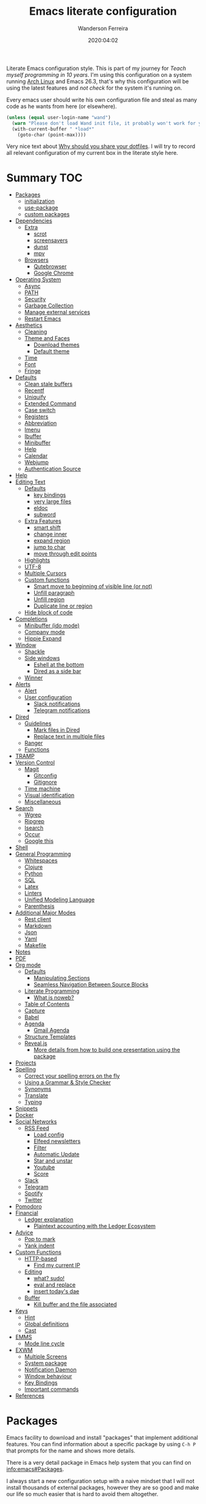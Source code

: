 #+title: Emacs literate configuration
#+author: Wanderson Ferreira
#+EMAIL: wanderson.ferreira@protonmail.com
#+date: 2020:04:02

Literate Emacs configuration style. This is part of my journey for
/Teach myself programming in 10 years/. I'm using this configuration
on a system running [[https://wiki.archlinux.org/][Arch Linux]] and Emacs 26.3, that's why this
configuration will be using the latest features and /not check/ for
the system it's running on.

Every emacs user should write his own configuration file and steal as
many code as he wants from here (or elsewhere).

#+BEGIN_SRC emacs-lisp
  (unless (equal user-login-name "wand")
    (warn "Please don't load Wand init file, it probably won't work for you.")
    (with-current-buffer " *load*"
      (goto-char (point-max))))
#+END_SRC

Very nice text about [[https://zachholman.com/2010/08/dotfiles-are-meant-to-be-forked/][Why should you share your dotfiles]]. I will try to
record all relevant configuration of my current box in the literate
style here.

* Summary                                                               :TOC:
- [[#packages][Packages]]
  - [[#initialization][initialization]]
  - [[#use-package][use-package]]
  - [[#custom-packages][custom packages]]
- [[#dependencies][Dependencies]]
  - [[#extra][Extra]]
    - [[#scrot][scrot]]
    - [[#screensavers][screensavers]]
    - [[#dunst][dunst]]
    - [[#mpv][mpv]]
  - [[#browsers][Browsers]]
    - [[#qutebrowser][Qutebrowser]]
    - [[#google-chrome][Google Chrome]]
- [[#operating-system][Operating System]]
  - [[#async][Async]]
  - [[#path][PATH]]
  - [[#security][Security]]
  - [[#garbage-collection][Garbage Collection]]
  - [[#manage-external-services][Manage external services]]
  - [[#restart-emacs][Restart Emacs]]
- [[#aesthetics][Aesthetics]]
  - [[#cleaning][Cleaning]]
  - [[#theme-and-faces][Theme and Faces]]
    - [[#download-themes][Download themes]]
    - [[#default-theme][Default theme]]
  - [[#time][Time]]
  - [[#font][Font]]
  - [[#fringe][Fringe]]
- [[#defaults][Defaults]]
  - [[#clean-stale-buffers][Clean stale buffers]]
  - [[#recentf][Recentf]]
  - [[#uniquify][Uniquify]]
  - [[#extended-command][Extended Command]]
  - [[#case-switch][Case switch]]
  - [[#registers][Registers]]
  - [[#abbreviation][Abbreviation]]
  - [[#imenu][Imenu]]
  - [[#ibuffer][Ibuffer]]
  - [[#minibuffer][Minibuffer]]
  - [[#help][Help]]
  - [[#calendar][Calendar]]
  - [[#webjump][Webjump]]
  - [[#authentication-source][Authentication Source]]
- [[#help-1][Help]]
- [[#editing-text][Editing Text]]
  - [[#defaults-1][Defaults]]
    - [[#key-bindings][key bindings]]
    - [[#very-large-files][very large files]]
    - [[#eldoc][eldoc]]
    - [[#subword][subword]]
  - [[#extra-features][Extra Features]]
    - [[#smart-shift][smart shift]]
    - [[#change-inner][change inner]]
    - [[#expand-region][expand region]]
    - [[#jump-to-char][jump to char]]
    - [[#move-through-edit-points][move through edit points]]
  - [[#highlights][Highlights]]
  - [[#utf-8][UTF-8]]
  - [[#multiple-cursors][Multiple Cursors]]
  - [[#custom-functions][Custom functions]]
    - [[#smart-move-to-beginning-of-visible-line-or-not][Smart move to beginning of visible line (or not)]]
    - [[#unfill-paragraph][Unfill paragraph]]
    - [[#unfill-region][Unfill region]]
    - [[#duplicate-line-or-region][Duplicate line or region]]
  - [[#hide-block-of-code][Hide block of code]]
- [[#completions][Completions]]
  - [[#minibuffer-ido-mode][Minibuffer (ido mode)]]
  - [[#company-mode][Company mode]]
  - [[#hippie-expand][Hippie Expand]]
- [[#window][Window]]
  - [[#shackle][Shackle]]
  - [[#side-windows][Side windows]]
    - [[#eshell-at-the-bottom][Eshell at the bottom]]
    - [[#dired-as-a-side-bar][Dired as a side bar]]
  - [[#winner][Winner]]
- [[#alerts][Alerts]]
  - [[#alert][Alert]]
  - [[#user-configuration][User configuration]]
    - [[#slack-notifications][Slack notifications]]
    - [[#telegram-notifications][Telegram notifications]]
- [[#dired][Dired]]
  - [[#guidelines][Guidelines]]
    - [[#mark-files-in-dired][Mark files in Dired]]
    - [[#replace-text-in-multiple-files][Replace text in multiple files]]
  - [[#ranger][Ranger]]
  - [[#functions][Functions]]
- [[#tramp][TRAMP]]
- [[#version-control][Version Control]]
  - [[#magit][Magit]]
    - [[#gitconfig][Gitconfig]]
    - [[#gitignore][Gitignore]]
  - [[#time-machine][Time machine]]
  - [[#visual-identification][Visual identification]]
  - [[#miscellaneous][Miscellaneous]]
- [[#search][Search]]
  - [[#wgrep][Wgrep]]
  - [[#ripgrep][Ripgrep]]
  - [[#isearch][Isearch]]
  - [[#occur][Occur]]
  - [[#google-this][Google this]]
- [[#shell][Shell]]
- [[#general-programming][General Programming]]
  - [[#whitespaces][Whitespaces]]
  - [[#clojure][Clojure]]
  - [[#python][Python]]
  - [[#sql][SQL]]
  - [[#latex][Latex]]
  - [[#linters][Linters]]
  - [[#unified-modeling-language][Unified Modeling Language]]
  - [[#parenthesis][Parenthesis]]
- [[#additional-major-modes][Additional Major Modes]]
  - [[#rest-client][Rest client]]
  - [[#markdown][Markdown]]
  - [[#json][Json]]
  - [[#yaml][Yaml]]
  - [[#makefile][Makefile]]
- [[#notes][Notes]]
- [[#pdf][PDF]]
- [[#org-mode][Org mode]]
  - [[#defaults-2][Defaults]]
    - [[#manipulating-sections][Manipulating Sections]]
    - [[#seamless-navigation-between-source-blocks][Seamless Navigation Between Source Blocks]]
  - [[#literate-programming][Literate Programming]]
    - [[#what-is-noweb][What is noweb?]]
  - [[#table-of-contents][Table of Contents]]
  - [[#capture][Capture]]
  - [[#babel][Babel]]
  - [[#agenda][Agenda]]
    - [[#gmail-agenda][Gmail Agenda]]
  - [[#structure-templates][Structure Templates]]
  - [[#revealjs][Reveal.js]]
    - [[#more-details-from-how-to-build-one-presentation-using-the-package][More details from how to build one presentation using the package]]
- [[#projects][Projects]]
- [[#spelling][Spelling]]
  - [[#correct-your-spelling-errors-on-the-fly][Correct your spelling errors on the fly]]
  - [[#using-a-grammar--style-checker][Using a Grammar & Style Checker]]
  - [[#synonyms][Synonyms]]
  - [[#translate][Translate]]
  - [[#typing][Typing]]
- [[#snippets][Snippets]]
- [[#docker][Docker]]
- [[#social-networks][Social Networks]]
  - [[#rss-feed][RSS Feed]]
    - [[#load-config][Load config]]
    - [[#elfeed-newsletters][Elfeed newsletters]]
    - [[#filter][Filter]]
    - [[#automatic-update][Automatic Update]]
    - [[#star-and-unstar][Star and unstar]]
    - [[#youtube][Youtube]]
    - [[#score][Score]]
  - [[#slack][Slack]]
  - [[#telegram][Telegram]]
  - [[#spotify][Spotify]]
  - [[#twitter][Twitter]]
- [[#pomodoro][Pomodoro]]
- [[#financial][Financial]]
  - [[#ledger-explanation][Ledger explanation]]
    - [[#plaintext-accounting-with-the-ledger-ecosystem][Plaintext accounting with the Ledger Ecosystem]]
- [[#advice][Advice]]
  - [[#pop-to-mark][Pop to mark]]
  - [[#yank-indent][Yank indent]]
- [[#custom-functions-1][Custom Functions]]
  - [[#http-based][HTTP-based]]
    - [[#find-my-current-ip][Find my current IP]]
  - [[#editing][Editing]]
    - [[#what-sudo][what? sudo!]]
    - [[#eval-and-replace][eval and replace]]
    - [[#insert-todays-dae][insert today's dae]]
  - [[#buffer][Buffer]]
    - [[#kill-buffer-and-the-file-associated][Kill buffer and the file associated]]
- [[#keys][Keys]]
  - [[#hint][Hint]]
  - [[#global-definitions][Global definitions]]
  - [[#cast][Cast]]
- [[#emms][EMMS]]
  - [[#mode-line-cycle][Mode line cycle]]
- [[#exwm][EXWM]]
  - [[#multiple-screens][Multiple Screens]]
  - [[#system-package][System package]]
  - [[#notification-daemon][Notification Daemon]]
  - [[#window-behaviour][Window behaviour]]
  - [[#key-bindings-1][Key Bindings]]
  - [[#important-commands][Important commands]]
- [[#references][References]]

* Packages

  Emacs facility to download and install "packages" that implement
  additional features. You can find information about a specific
  package by using =C-h P= that prompts for the name and shows more
  details.

  There is a very detail package in Emacs help system that you can
  find on [[info:emacs#Packages][info:emacs#Packages]].

  I always start a new configuration setup with a naive mindset that I
  will not install thousands of external packages, however they are so
  good and make our life so much easier that is hard to avoid them
  altogether.

** initialization

  Let's initialize the package system.
  #+begin_src emacs-lisp
     (require 'package)

     (unless (bound-and-true-p package--initialized)
       (package-initialize))
  #+end_src

  Despite the fact that GNU Elpa, the standard repository, of Emacs
  packages maintained by the core team already have many different
  packages, I like to use another external repository called [[https://melpa.org/#/][Melpa]] which
  is currently maintained by the community and curated by Purcell's and
  his team.

  #+begin_src emacs-lisp
     (add-to-list 'package-archives '("melpa" . "https://melpa.org/packages/"))
  #+end_src

  We need to refresh the archives to make this change to take place.

  #+begin_src emacs-lisp
     (unless (file-exists-p "~/.emacs.d/elpa/archives/melpa")
       (package-refresh-contents))
  #+end_src

  Also, by default Emacs also automatically loads all installed packages
  in subsequent Emacs session. I want to disable it.

  #+begin_src emacs-lisp
    (setq package-enable-at-startup nil)
  #+end_src

** use-package

  When you have more than a dozen packages, it makes the process of
  managing them very difficult without any additional help. And by my
  experience the only real issue is due to performance because you
  will inevitably have many external packages loaded in situations
  where you don't need it. Fortunately, Jon Wiegley made our lives
  easier by creating =use-package=, please look for =C-h P
  use-package= to more details.

  #+begin_src emacs-lisp
     (unless (package-installed-p 'use-package)
       (package-refresh-contents)
       (package-install 'use-package)
       (package-install 'delight))

     (require 'use-package)
  #+end_src

  We can add new keywords to =use-package=, stolen from [[https://github.com/xuchunyang/emacs.d/blob/master/init.el][here.]]
  #+BEGIN_SRC emacs-lisp
    (defmacro bk-use-package-keywords-add (keyword)
      "Add new keyword as placeholder"
      `(progn
         (add-to-list 'use-package-keywords ,keyword 'append)
         (defun ,(intern (format "use-package-normalize/%s" keyword)) (&rest _))
         (defun ,(intern (format "use-package-handler/%s" keyword)) (&rest _))))

    (bk-use-package-keywords-add :about)
    (bk-use-package-keywords-add :homepage)
  #+END_SRC

** custom packages

  Some old packages simply are not in any repository, they are only
  elisp files distributed over the web. I will place these files
  inside a folder called =lisps=.

  #+BEGIN_SRC emacs-lisp
    (setq site-lisps-dir (expand-file-name "lisps" user-emacs-directory))

    (dolist (project (directory-files site-lisps-dir t "\\w+"))
      (when (file-directory-p project)
        (add-to-list 'load-path project)))
  #+END_SRC

* Dependencies

  List of external packages that I rely on in my daily basis

** Extra
*** scrot

    [[https://en.wikipedia.org/wiki/Scrot][Scrot]] (SCReenshOT) is a screenshot capturing utility that uses the
    imlib2 library to acquire and save images. By default, the
    captured file is saved with a date-stamped filename in the current
    directory, although you can also explicitly specify the name of
    the captured images when the command is run.

    Generic command to help us out here!
    #+BEGIN_SRC emacs-lisp
      (defun bk/scrot-cmd (cmd name folder)
        "Scrot CMD to be executed and saving to the correct picture NAME in the FOLDER.
      Folder is a symbol recognizing the folder name."
        (interactive)
        (let* ((folder-path (cl-case folder
                             (:window "/home/wand/Pictures/window/")
                             (:region "/home/wand/Pictures/region/")
                             ))
               (filepath (concat folder-path name ".png"))
               (scrot-cmd (format "scrot %s %s -e 'xclip -selection c -t image/png < $f'" cmd filepath)))
          (start-process-shell-command "pt" nil scrot-cmd)))
    #+END_SRC

    Capture the print screen of the current window
    #+BEGIN_SRC emacs-lisp
      (defun bk/print-window ()
        "Print current window."
        (interactive)
        (let ((print-name (read-from-minibuffer "Print name: ")))
          (bk/scrot-cmd "" print-name :window)))
    #+END_SRC
    
    Print screens are way to serious, right? Take that region
    #+BEGIN_SRC emacs-lisp
      (defun bk/print-region ()
        "Print screen interactively."
        (interactive)
        (let ((print-name (read-from-minibuffer "Print name: ")))
          (bk/scrot-cmd "-s" print-name :region)))

      (eval-after-load 'exwm
        '(exwm-input-set-key (kbd "<print>") #'bk/print-region))
    #+END_SRC

    I also need to go fast to these folders, no more: 
    =C-x C-j /home C-s Pictures RET {window,region}= o.O

    #+BEGIN_SRC emacs-lisp
      (set-register ?w '(file . "~/Pictures/window"))
      (set-register ?r '(file . "~/Pictures/region"))
    #+END_SRC
    
*** screensavers

    I use the external package called =xscreensaver= which is amazing.
    You can lock the screen by pressing =s-l= or calling =M-x
    bk/lock-screen=.

    Emacs zone is also an happy surprise for me. It seems like this is
    a default mode to 'zones' Emacs out by choosing one of its random
    modes to obfuscate the current buffer, which can then be used as a
    screensaver.

    I will add some configuration for this.
    #+BEGIN_SRC emacs-lisp

      (use-package zone
        :ensure nil
        :config
        (defvar zone--window-config nil)
        (defadvice zone (before zone-ad-clean-ui)
          "Maximize window before `zone' starts."
          (setq zone--window-config (current-window-configuration))
          (delete-other-windows)
          (when (and (eq window-system 'x) (executable-find "xtrlock"))
            (start-process "xtrlock" nil "xtrlock")))
        (defadvice zone (after zone-ad-restore-ui)
          "Restore window configuration."
          (when zone--window-config
            (set-window-configuration zone--window-config)
            (setq zone--window-config nil)))
        (ad-activate 'zone))
    #+END_SRC

    I also installed =xtrlock= so when I activate =zone= I also lock
    my screen. In order to unlock you just need to start typing the
    correct password and press =RET=.

*** dunst

    [[https://dunst-project.org/][Dunst]] is a lightweight replacement for the notification-daemons
    provided by most desktop environments. Dunst allows for the use of
    HTML markup in notifications, some examples are bold, italics,
    strike-though, and underline.

    The relevant bits of my =.dunstrc=.
    #+BEGIN_SRC bash
      [global]
      font = Source Code Pro Medium

      [urgency_low]
      # IMPORTANT: colors have to be defined in quotation marks.
      # Otherwise the "#" and following would be interpreted as a comment.
      frame_color = "#3B7C87"
      foreground = "#3B7C87"
      background = "#191311"
      timeout = 8

      [urgency_normal]
      frame_color = "#5B8234"
      foreground = "#5B8234"
      background = "#191311"
      timeout = 10

      [urgency_critical]
      frame_color = "#B7472A"
      foreground = "#B7472A"
      background = "#191311"
      timeout = 12
    #+END_SRC

*** mpv

    [[https://mpv.io/][mpv]] is a free (as in freedom) media player for the command line.
    It supports a wide variety of media file formats, audio, and video
    codecs, and subtitle types.

    On screen controller, while mpv strives for minimalism and
    provides no real GUI, it has a small controller on top of the
    video for basic control.

** Browsers
*** Qutebrowser

    A keyboard-driven, vim-like browser based on PyQt5 [[https://www.qutebrowser.org/][web browser]] with
    a minimal GUI.

    I met this project back at the university in 2012 and is hard to
    remember but I think it was the first time that I talked to other
    programmers online with attempts to report bugs and errors for the
    maintainers of this browser. Very nice project.

    The [[https://raw.githubusercontent.com/qutebrowser/qutebrowser/master/doc/img/cheatsheet-big.png][cheat sheet]] is very important.

    The following file is not my complete =config.py= file for
    qutebrowser, only the diff from defaults. If you want to create a
    default config file, you should use =:config-write-py --default=.

    #+BEGIN_SRC conf
      # Always restore open sites when qutebrowser is reopened.
      # Type: Bool
      c.auto_save.session = False

      # Show javascript alerts
      # Type: Bool
      c.content.javascript.alert = False

      # Allow websites to record audio/video
      c.content.media_capture = 'ask'

      # Allow websites to lock your mouse
      c.content.mouse_lock = True

      # Allow websites to show notifications
      c.content.notifications = False

      ## Open a new window for every tab.
      ## Type: Bool
      c.tabs.tabs_are_windows = True
    #+END_SRC

*** Google Chrome

    You know, that time when the internet tells you: "you can't see
    this page without a google-based product today"
* Operating System

** Async

  Asynchronous bytecode compilation and various other actions makes
  Emacs look SIGNIFICANTLY less often which is a good thing.
  #+BEGIN_SRC emacs-lisp
    (use-package async
      :ensure t
      :defer t
      :init
      (dired-async-mode 1)
      (async-bytecomp-package-mode 1)
      :custom (async-bytecomp-allowed-packages '(all)))
  #+END_SRC

** PATH

   #+begin_src emacs-lisp
     (setenv "PATH" (concat (getenv "PATH") ":/home/wand/scripts"))
     (setq exec-path (append exec-path '("/home/wand/scripts")))

     (setenv "PATH" (concat (getenv "PATH") ":/usr/local/bin"))
     (setq exec-path (append exec-path '("/usr/local/bin")))

     (setenv "LD_LIBRARY_PATH" (concat (getenv "LD_LIBRARY_PATH") ":/usr/local/lib"))
     (setq exec-path (append exec-path '("/usr/local/lib")))

   #+end_src

   I've been using qutebrowser as my main browser for more than one year
   now. Idk, I like keyboard centric products.
   #+BEGIN_SRC emacs-lisp
     (setq browse-url-browser-function 'browse-url-generic
   	browse-url-generic-program "qutebrowser")
   #+END_SRC

** Security

   Fix old security Emacs problems
   #+BEGIN_SRC emacs-lisp
     (eval-after-load "enriched"
       '(defun enriched-decode-display-prop (start end &optional param)
          (list start end)))
   #+END_SRC

** Garbage Collection

   Garbage collection shouldn't happen during startup, as what will
   slow Emacs down. Do it later.

   Ease the font caching during GC.
   #+begin_src emacs-lisp
     (setq inhibit-compacting-font-caches t)
   #+end_src

   Emacs can inform us when the garbage collection is happening.
   I do not want to see this anymore... it was useful to understand
   the behavior for configuration.
   #+BEGIN_SRC emacs-lisp
     (setq garbage-collection-messages nil)
   #+END_SRC

** Manage external services

   Very interesting package that help us to have some instances of
   external processes running and keep track of it all. I often need
   to enable the VPN of my company to work remotely, this suits
   nicely.

   #+BEGIN_SRC emacs-lisp
     (use-package prodigy
       :ensure t
       :config
       (prodigy-define-service
         :name "Captalys VPN"
         :command "captalys-vpn"
         :tags '(captalys)
         :stop-signal 'sigkill
         :kill-process-buffer-on-stop t)

       (prodigy-define-service
         :name "Blog"
         :command "lein ring server"
         :cwd "~/bartuka-blog"
         :stop-signal 'sigkill
         :tags '(blog)
         :kill-process-buffer-on-stop t)

       (prodigy-define-tag
         :name 'captalys
         :ready-message "Initialization Sequence Completed")
       (prodigy-define-tag
         :name 'blog
         :ready-message "Started server on port 3000"))
   #+END_SRC

** Restart Emacs

   #+BEGIN_SRC emacs-lisp
     (use-package restart-emacs
       :ensure t)
   #+END_SRC
* Aesthetics

** Cleaning

    Since I never use the mouse with GNU Emacs, I prefer not to use
    invasive graphical elements.
    #+begin_src emacs-lisp
      (when window-system
        (menu-bar-mode -1)
        (tool-bar-mode -1)
        (scroll-bar-mode -1))
    #+end_src

    Emacs convention is to show help and other inline documentation in
    the message area. Show help there instead of OS tooltip.
    #+BEGIN_SRC emacs-lisp
      (when (display-graphic-p)
        (tooltip-mode -1))
    #+END_SRC

    Let's remove some crunchy messages at startup time.
    #+begin_src emacs-lisp
      (setq inhibit-splash-screen t
            inhibit-startup-echo-area-message t)
    #+end_src

    Enabling some builtin modes that are very helpful e.g. highlight
    the positions of open/close of parenthesis, prettify symbols for
    now basically converts a fn to a lambda symbol, but I intend to
    expand the list of converted symbols.

    #+begin_src emacs-lisp
      (show-paren-mode t)
      (global-prettify-symbols-mode t)
      (blink-cursor-mode 0)
    #+end_src

    #+begin_src emacs-lisp
      (use-package simple
        :ensure nil
        :delight auto-fill-mode
        :config
        (add-hook 'text-mode-hook #'auto-fill-mode))
    #+end_src

** Theme and Faces

    The color theme is always a complicated matter. I've been trying
    several ones, most recently I had settle with Protesilaos
    =modus-{operandi,vivendi}= packages, but now I want to try =dakrone=
    for a while. =deprecated= already. I will be using the default
    white one.

    Find out what face something at point have.
    #+BEGIN_SRC emacs-lisp
      (defun what-face (pos)
        (interactive "d")
        (let ((face (or (get-char-property (point) 'read-face-name)
                        (get-char-property (point) 'face))))
          (if face (message "Face: %s" face) (message "No face at %d" pos))))
    #+END_SRC

    Change the highlight color for selection text.
    #+BEGIN_SRC emacs-lisp
      (set-face-attribute 'region nil :background "#666")
    #+END_SRC

    Make cursor the width of the character it is under.
    #+BEGIN_SRC emacs-lisp
      (setq x-stretch-cursor t)
    #+END_SRC

    Allow only one theme at a time
    #+BEGIN_SRC emacs-lisp
      (setq custom-theme-allow-multiple-selections nil)
    #+END_SRC

*** Download themes
**** Organic Green

    A light theme with a light-green background.
    #+BEGIN_SRC emacs-lisp
      (use-package organic-green-theme
        :ensure t
        :defer t)
    #+END_SRC

**** Jazz

     Warm theme with dark colors
     #+BEGIN_SRC emacs-lisp
       (use-package jazz-theme
         :ensure t
         :defer t)
     #+END_SRC
     
*** Default theme

    Let's activate the default theme, I might change this very often.
    #+BEGIN_SRC emacs-lisp
      (add-hook 'after-init-hook
                (lambda () (interactive)
                  (setq organic-green-boldless t)
                  (load-theme 'organic-green t)))
    #+END_SRC
** Time

   #+BEGIN_SRC emacs-lisp
     (use-package time
       :ensure nil
       :init
       (setq display-time-default-load-average nil
	     display-time-format "%Hh%M "
	     display-time-day-and-date t)
       :config
       (display-time-mode t))
   #+END_SRC

** Font

    I like the default font, but why not change it towards a more
    programming-friendlier one: Source Code Pro.

    #+begin_src emacs-lisp
      (defun bk/font-family-size (family size)
        "Set frame font to FAMILY at SIZE."
        (set-frame-font
         (concat family "-" (number-to-string size) ":hintstyle=hintfull") t t))

      ;; the default for a while again...
      ;; (bk/font-family-size "Source Code Pro Medium" 12)
    #+end_src


    Fira is a mono-spaced font with programming ligatures [[https://github.com/tonsky/FiraCode][Fira Code]].
    The idea behind is that programmers use a lot of symbols, often
    encoded with several characters. Therefore, we have to spend some
    time encoding these characters in our mind in order to translate
    their real meaning.

    #+BEGIN_SRC emacs-lisp
      (use-package fira-code-mode
        :ensure t
        :delight (fira-code-mode " Fira")
        :config
        (add-hook 'prog-mode-hook 'fira-code-mode))
    #+END_SRC

** Fringe

    Control the fringe around the frame.
    #+BEGIN_SRC emacs-lisp
      (fringe-mode '(10 . 1))
    #+END_SRC

    Preview line numbers when prompting for line number.
    #+BEGIN_SRC emacs-lisp
      (define-advice goto-line (:before (&rest _) preview-line-number)
        "Preview line number when prompting for goto-line."
        (interactive
         (lambda (spec)
           (if (and (boundp 'display-line-numbers)
                    (not display-line-numbers))
               (unwind-protect
                   (progn (display-line-numbers-mode)
                          (advice-eval-interactive-spec spec))
                 (display-line-numbers-mode -1))
             (advice-eval-interactive-spec spec)))))
    #+END_SRC

* Defaults

  I ran into this little tidbit while reading Sacha Chu'a posts from
  Emacs. You can find the whole discussion [[https://emacs.stackexchange.com/questions/28736/emacs-pointcursor-movement-lag/28746][here]] but the idea is that
  =next-line= defun triggers =line-move-partial= which leads to
  excessive processing. By setting the variable below, the speed of
  using =next-line= gets very cut down.
  #+BEGIN_SRC emacs-lisp
    (setq auto-window-vscroll nil)
  #+END_SRC

  Do not clutter my =init.el= file with customized variables.
  #+begin_src emacs-lisp
    (setq custom-file (expand-file-name "custom.el" user-emacs-directory))
    (when (file-exists-p custom-file)
      (load custom-file))
  #+end_src

  Show current key-sequence in minibuffer, like vim does. Any feedback
  after typing is better UX than no feedback at all.
  #+BEGIN_SRC emacs-lisp
    (setq echo-keystrokes 0.2)
  #+END_SRC

  Allow pasting selection outside of Emacs
  #+BEGIN_SRC emacs-lisp
    (setq x-select-enable-clipboard t)
  #+END_SRC

  Say you copied a link from your web browser, then switched to Emacs to
  paste it somewhere. Before you do that, you notice something you want
  to kill. Doing that will place the last kill to the clipboard, thus
  overriding the thing you copied earlier. We can have a kill ring
  solution:
  #+BEGIN_SRC emacs-lisp
    (setq save-interprogram-paste-before-kill t)
  #+END_SRC

  #+begin_src emacs-lisp
    (setq tab-always-indent 'complete)
    (setq backup-directory-alist `(("." . ,(concat user-emacs-directory "backups"))))
    (setq custom-safe-themes t)

    (defalias 'cquit 'cider-quit)
    (defalias 'yes-or-no-p 'y-or-n-p)

    ;; built in htop
    (setq proced-auto-update-flag t
  	proced-auto-update-interval 1
  	proced-descend t)
  #+end_src

  #+BEGIN_SRC emacs-lisp
    ;; A saner ediff
    (setq ediff-diff-options "-w")
    (setq ediff-split-window-function 'split-window-horizontally)
    (setq ediff-window-setup-function 'ediff-setup-windows-plain)

  #+END_SRC

  Don’t use tabs to indent and fix some indentation settings
  #+BEGIN_SRC emacs-lisp
    (setq-default indent-tabs-mode nil
                  tab-width 4
                  fill-column 70)
  #+END_SRC

  Word wrapping
  #+BEGIN_SRC emacs-lisp
    (setq-default word-wrap t
                  truncate-lines t
                  truncate-partial-width-windows nil
                  sentence-end-double-space nil
                  delete-trailing-lines nil
                  require-final-newline t
                  tabify-regexp "^\t* [ \t]+")
  #+END_SRC

  Favor hard-wrapping in text modes
  #+BEGIN_SRC emacs-lisp
    (defun bk/auto-fill ()
      "My autofill setup for text buffers."
      (auto-fill-mode t)
      (delight 'auto-fill-mode))

    (add-hook 'text-mode-hook #'bk/auto-fill)

  #+END_SRC

  Enable some built in modes to add critical functionality to
  Emacs. More explanation about them will follow in future.

  #+begin_src emacs-lisp
    (delete-selection-mode t)
    (pending-delete-mode t)
    (column-number-mode 1)
    (global-auto-revert-mode)

    ;; real emacs knights don't use shift to mark things
    (setq shift-select-mode nil)
  #+end_src

** Clean stale buffers

   #+BEGIN_SRC emacs-lisp
     (use-package midnight :ensure t)
   #+END_SRC

** Recentf

   This is a built-in mode that keeps track of the files you have
   opened allowing you go back to them faster. It can also integrate
   with a completion framework to populate a =virtual buffers= list.

   #+BEGIN_SRC emacs-lisp
     (use-package recentf
       :ensure nil
       :init
       (setq recentf-max-saved-items 50
	     recentf-max-menu-items 15
	     recentf-show-file-shortcuts-flag nil
	     recentf-auto-cleanup 'never)
       :config
       (recentf-mode t))
   #+END_SRC

** Uniquify

   Uniquify buffer names dependent on file name. Emacs's traditional
   method for making buffer names unique adds <2>, <3>, etc to the end
   of (all but one of) the buffers. This settings change the default
   behavior.

   #+BEGIN_SRC emacs-lisp
     (use-package uniquify
       :ensure nil
       :config
       (setq uniquify-buffer-name-style 'post-forward-angle-brackets
	     uniquify-separator " * "
	     uniquify-after-kill-buffer-p t
	     uniquify-strip-common-suffix t
	     uniquify-ignore-buffers-re "^\\*"))
   #+END_SRC
** Extended Command

=smex= is an improved version of =extended-command= or =M-x=

#+begin_src emacs-lisp
  (use-package smex
    :ensure t
    :config
    (smex-initialize))
#+end_src

** Case switch

#+begin_src emacs-lisp
  (use-package fix-word
    :ensure t
    :config
    (global-set-key (kbd "M-u") #'fix-word-upcase)
    (global-set-key (kbd "M-l") #'fix-word-downcase)
    (global-set-key (kbd "M-c") #'fix-word-capitalize))
#+end_src

** Registers

Emacs registers are compartments where you can save text, rectangles,
positions, and other things for later use. Once you save text or a
rectangle in a register, you can copy it into the buffer once or many
times; once you save a position in a register, you can jump back to
that position once or many times.

For more information: `C-h r' and then letter *i* to search for
registers and the amazing video from [[https://youtu.be/u1YoF4ycLTY][Protesilaos]].

The prefix to all commands of registers is *C-x r*


| command             | description                         |
|---------------------+-------------------------------------|
| M-x view-register R | see what register R contains        |
| C-x r s             | save region to register             |
| C-x r i             | insert text from a register         |
| C-x r n             | record a number defaults to 0       |
| C-x r +             | increment a number from register    |
| C-x r SPC           | record a position into register     |
| C-x r j             | jump to positions or windows config |
| C-x r w             | save a window configuration         |
| C-x r f             | save a frame configuration          |


Important note: the data saved into the register is persistent as long
as you don't override it.

The way to specify a number, is to use an universal argument e.g.
*C-u <number> C-x n*


Clean all the registers you saved.
#+BEGIN_SRC emacs-lisp
  (defun bk/clear-registers ()
    "Remove all saved registers."
    (interactive)
    (setq register-alist nil))
#+END_SRC


#+begin_src emacs-lisp
  (set-register ?e '(file . "~/.emacs.d/README.org"))
  (set-register ?t '(file . "~/org/todo.org"))
  (set-register ?c '(file . "~/.emacs.d/docs/cheatsheet.org"))

#+end_src

** Abbreviation

#+begin_src emacs-lisp
  (use-package abbrev
    :ensure nil
    :delight abbrev-mode
    :config
    (setq-default abbrev-mode t))

  (defun bk/add-region-local-abbrev (start end)
    "Go from START to END and add the selected text to a local abbrev."
    (interactive "r")
    (if (use-region-p)
	(let ((num-words (count-words-region start end)))
	  (add-mode-abbrev num-words)
	  (deactivate-mark))
      (message "No selected region!")))

  (global-set-key (kbd "C-x a l") 'bk/add-region-local-abbrev)

  (defun bk/add-region-global-abbrev (start end)
    "Go from START to END and add the selected text to global abbrev."
    (interactive "r")
    (if (use-region-p)
	(let ((num-words (count-words-region start end)))
	  (add-abbrev global-abbrev-table "Global" num-words)
	  (deactivate-mark))
      (message "No selected region!")))

  (global-set-key (kbd "C-x a g") 'bk/add-region-global-abbrev)
#+end_src

** Imenu

   The objectives of this package is to provide a way to choose buffer
   indexes in a specific mode. What is a buffer index? Basically we
   have a function that will find "interesting" positions in your
   buffer that you might want to jump there, something like function
   definitions, headlines in outline mode, class definitions, etc.

   #+BEGIN_SRC emacs-lisp
     (use-package imenu-anywhere
       :ensure t
       :bind
       ("C-." . imenu-anywhere))
   #+END_SRC

** Ibuffer

   It provides a way of filtering and then grouping the list of
   buffers that you currently have open. About the configuration
   below:

   | Default           | Explanation                                                |
   |-------------------+------------------------------------------------------------|
   | ibuffer-expert    | Stop asking for confirmation after every action in Ibuffer |
   | ibyffer-auto-mode | Keeps the buffer list up to date                           |

   #+begin_src emacs-lisp
     (use-package ibuffer
       :ensure nil
       :init
       (setq ibuffer-expert t)
       (setq ibuffer-show-empty-filter-groups nil)
       (setq ibuffer-saved-filter-groups
             '(("Main"
                ("Directories" (mode . dired-mode))
                ("Rest" (mode . restclient-mode))
                ("Docker" (or
                           (mode . docker-compose-mode)
                           (mode . dockerfile-mode)))
                ("Programming" (or
                                (mode . clojure-mode)
                                (mode . emacs-lisp-mode)
                                (mode . python-mode)))
                ("Browser" (or
                            (name . "qutebrowser:\*")
                            ))
                ("Slack" (name . "*Slack"))
                ("Org" (mode . org-mode))
                ("Markdown" (or
                             (mode . markdown-mode)
                             (mode . gfm-mode)))
                ("Git" (or
                        (mode . magit-blame-mode)
                        (mode . magit-cherry-mode)
                        (mode . magit-diff-mode)
                        (mode . magit-log-mode)
                        (mode . magit-process-mode)
                        (mode . magit-status-mode)))
                ("Emacs" (or
                          (name . "^\\*Help\\*$")
                          (name . "^\\*Custom.*")
                          (name . "^\\*Org Agenda\\*$")
                          (name . "^\\*info\\*$")
                          (name . "^\\*scratch\\*$")
                          (name . "^\\*Backtrace\\*$")
                          (name . "^\\*Messages\\*$"))))))
       :config
       (add-hook 'ibuffer-mode-hook
                 (lambda ()
                   (ibuffer-auto-mode 1)
                   (ibuffer-switch-to-saved-filter-groups "Main"))))
   #+end_src

   Package =ibuffer-vc= let you filter the Ibuffer by projects
   definitions (in my case, every folder that has a =.git= folder
   inside is considered a project).

   #+BEGIN_SRC emacs-lisp
     (use-package ibuffer-vc
       :ensure t
       :after ibuffer
       :config
       (define-key ibuffer-mode-map (kbd "/ V") 'ibuffer-vc-set-filter-groups-by-vc-root))
   #+END_SRC

   Increasing the width of each column in ibuffer. Some buffers names
   are very large in EXWM.

   #+BEGIN_SRC emacs-lisp
     (setq ibuffer-formats
	   '((mark modified read-only " "
		   (name 60 60 :left :elide) ; change: 60s were originally 18s
		   " "
		   (size 9 -1 :right)
		   " "
		   (mode 16 16 :left :elide)
		   " " filename-and-process)
	     (mark " "
		   (name 16 -1)
		   " " filename)))
   #+END_SRC

   #+RESULTS:

** Minibuffer

   The following setting prevent the minibuffer to grow, therefore it
   will be always 1 line height.

   #+begin_src emacs-lisp
     (setq resize-mini-windows nil)
     (setq max-mini-window-height 1)
   #+end_src

** Help
** Calendar

   #+BEGIN_SRC emacs-lisp
     (use-package calendar
       :ensure nil
       :hook (calendar-today-visible . calendar-mark-today)
       :config
       (setq calendar-latitude -23.5475
             calendar-longitude -46.63611
             calendar-location-name "Sao_Paulo, Brazil")
       (setq calendar-holiday-marker t))
   #+END_SRC

** Webjump

Provide a nice keyboard interface to web pages of your choosing.

Adding urban dictionary to webjump.
#+BEGIN_SRC emacs-lisp
  (eval-after-load "webjump"
    '(add-to-list 'webjump-sites '("Urban Dictionary" . [simple-query
							 "www.urbandictionary.com"
							 "http://www.urbandictionary.com/define.php?term="
							 ""])))

  (global-set-key (kbd "C-c j") 'webjump)
#+END_SRC

** Authentication Source

   Auth Source is a generic interface for common backends such as your
   operating sysetm's keychain and your local ~/.authinfo file. Auth
   Source solves the problem of mapping passwords and usernames to hosts.

   Debugging auth issues
   #+BEGIN_SRC emacs-lisp
     (setq auth-source-debug t)
   #+END_SRC

   We need to tell auth-source where to look for secrets.
   #+BEGIN_SRC emacs-lisp
     (setq auth-sources '((:source "~/.emacs.d/secrets/.authinfo")))
   #+END_SRC

   GPG

   #+BEGIN_SRC emacs-lisp
     (use-package pinentry :ensure t)
     (use-package epa
       :ensure nil
       :config
       (setq epa-pinentry-mode 'loopback)
       (pinentry-start))
   #+END_SRC

* Help

  Is good to know how to ask for help in Emacs
  #+BEGIN_SRC emacs-lisp
    (use-package helpful
      :ensure t
      :bind
      (("C-h f" . helpful-callable)
       ("C-h v" . helpful-variable)
       ("C-h k" . helpful-key)
       ("C-h ," . helpful-at-point)))
  #+END_SRC

* Editing Text

** Defaults

   See also =bidi-paragraph-direction=; setting that non-nil might
   speed up redisplay.
   #+BEGIN_SRC emacs-lisp
     (setq bidi-paragraph-direction 'left-to-right)
   #+END_SRC

*** key bindings
    
    Default movement keys

**** move and mark by paragraph

     Use =M-{= and =M-}= to move forward or backward by paragraph. Use
     =M-h= to mark (highlight) the current paragraph.

*** very large files

    Since I am using EXWM, I might open very large files, there is a
    package to help Emacs handle this kind of files.

    #+BEGIN_SRC emacs-lisp
      (use-package vlf
        :ensure t
        :defer t)
    #+END_SRC

    I found a good paper about =log files= in Emacs where they mention
    =vlf= package. This [[https://writequit.org/articles/working-with-logs-in-emacs.html][paper]] is very worth reading nevertheless.

*** eldoc
   #+begin_src emacs-lisp
     (use-package eldoc
       :ensure nil
       :delight eldoc-mode
       :init
       (setq eldoc-idle-delay 0.1
             eldoc-echo-area-use-multiline-p nil)
       (eldoc-mode 1)
       :config
       (add-hook 'prog-mode-hook 'turn-on-eldoc-mode))
   #+end_src

*** subword

    #+BEGIN_SRC emacs-lisp
      (use-package subword
        :ensure nil
        :delight subword-mode)
    #+END_SRC

** Extra Features

*** smart shift
   #+begin_src emacs-lisp
     (use-package smart-shift
       :homepage https://github.com/hbin/smart-shift
       :about Shift the line/region to the left/right by the current major mode indentation
       :ensure t
       :config
       (global-smart-shift-mode t))
   #+end_src

*** change inner

   #+begin_src emacs-lisp
     (use-package change-inner
       :homepage https://github.com/magnars/change-inner.el
       :about vim's `ci' command, building on expand-region
       :ensure t)
   #+end_src

*** expand region
   #+begin_src emacs-lisp
     (use-package expand-region
       :homepage https://github.com/magnars/expand-region.el
       :about Extension to increase selected region by semantic units
       :ensure t)
   #+end_src

*** jump to char

   #+begin_src emacs-lisp
     (use-package avy
       :homepage https://github.com/abo-abo/avy
       :about Jump to things in Emacs tree-style
       :ensure t
       :config
       (avy-setup-default)
       (global-set-key (kbd "C-c ;") 'avy-goto-char))
   #+end_src

*** move through edit points

    Emacs leaves a trail of breadcrumbs (the mark ring) through which
    we can navigate to hop around to places you've been in the buffer.
    A nice alternative is to move round through points at which you
    made edits in a buffer.

    #+BEGIN_SRC emacs-lisp
      (use-package goto-chg
        :ensure t
        :config
        (global-set-key (kbd "C-c b ,") 'goto-last-change)
        (global-set-key (kbd "C-c b .") 'goto-last-change-reverse))
    #+END_SRC

    Now we can use =C-c b ,= and =C-c b .= to go back and forth
    through the edit points in your buffer. It takes you through your
    undo history without undoing anything.
    
** Highlights

   Visual feedback on some operations like yank, kill, undo. An
   example is that if you paste the next key. This is just a small
   tweak, but gives a nice bit of visual feedback.

   #+BEGIN_SRC emacs-lisp
     (use-package volatile-highlights
       :ensure t
       :delight volatile-highlights-mode
       :defer t
       :config
       (volatile-highlights-mode t))
   #+END_SRC

   Very often is useful to highlight some symbols.
   #+BEGIN_SRC emacs-lisp
     (use-package highlight-symbol
       :ensure t
       :delight highlight-symbol-mode
       :hook
       ((highlight-symbol-mode . highlight-symbol-nav-mode)
        (prog-mode . highlight-symbol-mode))
       :custom
       (highlight-symbol-highlight-single-occurrence nil)
       (highlight-symbol-idle-delay 0.25)
       (highlight-symbol-on-navigation-p t))
   #+END_SRC

** UTF-8

   No one knows why this is not the default already.

   #+BEGIN_SRC emacs-lisp
     (prefer-coding-system 'utf-8)
     (setq locale-coding-system 'utf-8)
     (set-language-environment "UTF-8")
     (set-default-coding-systems 'utf-8)
     (set-terminal-coding-system 'utf-8)
     (set-keyboard-coding-system 'utf-8)
     (set-selection-coding-system 'utf-8)
   #+END_SRC

** Multiple Cursors

   [[https://github.com/magnars/multiple-cursors.el][Multiple cursors]] is a very nice package that lets you create
   several cursors that all do the same thing as you type.

   #+begin_src emacs-lisp
     (use-package multiple-cursors
       :ensure t
       :bind
       (("C->" . mc/mark-next-like-this)
        ("C-<" . mc/mark-previous-like-this)
        ("C-S-<mouse-1>" . mc/add-cursor-on-click)
        ("C-c m c" . mc/edit-lines)))
   #+end_src

   To use =mc/edit-lines= you need to highlight the lines on which you
   wish to have cursors and use =C-c m c=. Now you can edit away and
   press enter when you are done to exit multiple cursors.

   There is this amazing [[http://emacsrocks.com/e13.html][video]] from magnars showing off multiple
   cursors features.

   However, occasionally the best way to get the cursors where you
   want them is with the mouse. With the following code, =C-S-<left
   mouse click>= adds a new cursor.
** Custom functions

   Several helper functions to ease the day-to-day work of editing
   text.

*** Smart move to beginning of visible line (or not)

    Very nice default.

    #+begin_src emacs-lisp
      ;; `C-a' first takes you to the first non-whitespace char as
      ;; `back-to-indentation' on a line, and if pressed again takes you to
      ;; the actual beginning of the line.
      (defun smarter-move-beginning-of-line (arg)
        "Move depending on ARG to beginning of visible line or not.
        From https://emacsredux.com/blog/2013/05/22/smarter-navigation-to-the-beginning-of-a-line/."
        (interactive "^p")
        (setq arg (or arg 1))
        (when (/= arg 1)
          (let ((line-move-visual nil))
    	(forward-line (1- arg))))
        (let ((orig-point (point)))
          (back-to-indentation)
          (when (= orig-point (point))
    	(move-beginning-of-line 1))))

      (global-set-key [remap move-beginning-of-line] 'smarter-move-beginning-of-line)
    #+end_src

*** Unfill paragraph

    I used it sometimes when yanking text written in Emacs to paste in
    other external apps such as gmail and I don't want the "break
    line" to be at 70th column there.

    #+BEGIN_SRC emacs-lisp
      (defun unfill-paragraph ()
        "Takes a multi-line paragraph and makes it into a single line of text."
        (interactive)
        (let ((fill-column (point-max)))
          (fill-paragraph nil)))
    #+END_SRC

*** Unfill region

    #+BEGIN_SRC emacs-lisp
      (defun unfill-region (beg end)
        "Unfill the region, joining text paragraphs into a single logical line."
        (interactive "*r")
        (let ((fill-column (point-max)))
          (fill-region beg end)))
    #+END_SRC

*** Duplicate line or region

    #+BEGIN_SRC emacs-lisp
      (defun duplicate-current-line-or-region (arg)
        "Duplicates the current line or region ARG times.
      If there's no region, the current line will be duplicated."
        (interactive "p")
        (save-excursion
          (if (region-active-p)
              (duplicate-region arg)
            (duplicate-current-line arg))))

      (defun duplicate-region (num &optional start end)
        "Duplicates the region bounded by START and END NUM times.
      If no START and END is provided, the current region-beginning
      region-end is used."
        (interactive "p")
        (let* ((start (or start (region-beginning)))
               (end (or end (region-end)))
               (region (buffer-substring start end)))
          (goto-char start)
          (dotimes (i num)
            (insert region))))

      (defun duplicate-current-line (num)
        "Duplicate the current line NUM times."
        (interactive "p")
        (when (eq (point-at-eol) (point-max))
          (goto-char (point-max))
          (newline)
          (forward-char -1))
        (duplicate-region num (point-at-bol) (1+ (point-at-eol))))
    #+END_SRC

    Let's bind the top level function to a sensible key.
    #+BEGIN_SRC emacs-lisp
      (global-set-key (kbd "C-c 2") 'duplicate-current-line-or-region)
    #+END_SRC

** Hide block of code

   Enable hide definitions functions
   #+BEGIN_SRC emacs-lisp
     (use-package hideshow
       :ensure nil
       :defer t
       :commands (hs-toggle-hiding)
       :delight hs-minor-mode
       :config
       (add-hook 'prog-mode-hook 'hs-minor-mode)
       (global-set-key (kbd "C-c h") 'hs-toggle-hiding))
   #+END_SRC

* Completions
** Minibuffer (ido mode)

   Ido - interactive do - help us with switching between buffers, opening
   files and directories with a minimum of keystrokes. As you type in a
   substring, the list of buffers or files currently matching the
   substring are displayed as you type.

   There is an amazing [[https://www.masteringemacs.org/article/introduction-to-ido-mode][Ido]] about Ido contains more details about how
   to leverage its functionalities to improve your productivity.

   #+begin_src emacs-lisp
     (use-package ido
       :ensure nil
       :init (setq ido-use-virtual-buffers t
		   ido-use-faces t
		   ido-case-fold nil
		   ido-auto-merge-work-directories-length -1
		   ;; speed up ido by using less candidates
		   ido-max-prospects 10
		   ;; don't try and guess if the string under point is a file
		   ido-use-filename-at-point nil
		   ;; match across entire string
		   ido-enable-flex-matching t
		   ido-create-new-buffer 'always)
       :config
       (ido-mode t)
       (ido-everywhere t)
       :bind (:map ido-common-completion-map
		   ("M-e" . ido-edit-input)
		   ("M-r" . ido-toggle-regexp)))
   #+end_src

   More functionality

      1. After =C-x b=, the buffer at the head of the list can be killed
         by pressing =C-k=.
      2. After =C-x C-f=, you can delete (i.e. physically remove) the
         file at the head of the list with =C-k=


   Nice description of ido at the help page on [[help:ido][C-h P ido]].

   Always rescan buffer for imenu
   #+BEGIN_SRC emacs-lisp
     (set-default 'imenu-auto-rescan t)

     (add-to-list 'ido-ignore-directories "target")
   #+END_SRC

   A very interesting guide to Ido is from [[https://www.masteringemacs.org/article/introduction-to-ido-mode][Mastering Emacs]]. I read it
   very often.

** Company mode

   Company is a text completion framework for Emacs. The name stands for
   "complete anything". It uses pluggable back-ends and front-ends to
   retrieve and display completion candidates.

   #+begin_src emacs-lisp
     (use-package company
       :ensure t
       :delight company-mode
       :init
       (setq company-show-numbers t
             company-dabbrev-downcase nil
             company-dabbrev-ignore-case t
             company-tooltip-limit 10
             company-minimum-prefix-length 2
             company-require-match 'never
             company-tooltip-align-annotations t
             company-transformers '(company-sort-by-occurrence)
             company-idle-delay 0.5)
       :config
       (global-company-mode t))
   #+end_src

   Also, we numbered all the candidates and the following code will
   enable us to choose the candidate based on its number. This solution
   was stolen from [[https://oremacs.com/2017/12/27/company-numbers/][link]] with some customization and simplification to
   provide only what I saw useful.

   #+begin_src emacs-lisp
     (defun ora-company-number ()
       "Choose the candidate based on his number at candidate list."
       (interactive)
       (let* ((k (this-command-keys))
              (re (concat "^" company-prefix k)))
         (if (cl-find-if (lambda (s) (string-match re s)) company-candidates)
             (self-insert-command)
           (company-complete-number (string-to-number k)))))

     (defun ora-activate-number ()
       "Activate the number-based choices in company."
       (interactive)
       (let ((map company-active-map))
         (mapc
          (lambda (x)
            (define-key map (format "%d" x) 'ora-company-number))
          (number-sequence 0 9))
         ;; (define-key map " " (lambda ()
         ;; 			  (interactive)
         ;; 			  (company-abort)
         ;; 			  (self-insert-command 1)))
         (define-key map (kbd "<return>") nil)))

     (eval-after-load 'company
       '(ora-activate-number))
   #+end_src

** Hippie Expand

   [[https://www.emacswiki.org/emacs/HippieExpand][Hippie Expand]] is a more feature complete completion engine than the
   default dabbrev engine. The main feature I use over =dabbrev= is
   that is supports a wide range of backends for finding completions -
   =dabbrev= only looks at currently open buffers.

   #+BEGIN_SRC emacs-lisp
     (setq hippie-expand-try-functions-list
	   '(try-expand-dabbrev
	     try-expand-dabbrev-all-buffers
	     try-expand-dabbrev-from-kill
	     try-complete-file-name-partially
	     try-complete-file-name
	     try-expand-all-abbrevs
	     try-expand-list
	     try-expand-line
	     try-complete-lisp-symbol-partially
	     try-complete-lisp-symbol))
   #+END_SRC

   Then we override =dabbrev-expand='s keybinding to use
   =hippie-expand= instead.
   #+BEGIN_SRC emacs-lisp
     (define-key (current-global-map) [remap dabbrev-expand] 'hippie-expand)
   #+END_SRC

* Window

    Ease the task of changing window quickly.

    #+begin_src emacs-lisp
      (use-package ace-window
        :ensure t
        :init
        (setq aw-keys '(?h ?j ?k ?l ?y ?u ?i ?o ?p)
    	  aw-background nil
    	  aw-scope 'frame
    	  aw-dispatch-alist
    	  '((?s aw-swap-window "swap window")
    	    (?2 aw-split-window-vert "split window vertically")
    	    (?3 aw-split-window-horz "split window horizontally")
    	    (?? aw-show-dispatch-help)))
        :config
        (ace-window-display-mode -1)
        (global-set-key (kbd "C-x o") 'ace-window))
    #+end_src

    Don't popup certain buffers
    #+BEGIN_SRC emacs-lisp
      (add-to-list 'display-buffer-alist
		   (cons "\\*Async Shell Command\\*.*"
			 (cons #'display-buffer-no-window nil)))
    #+END_SRC

** Shackle

   https://www.reddit.com/r/emacs/comments/7au3hj/how_do_you_manage_your_emacs_windows_and_stay_sane/
   https://github.com/Alexander-Miller/dotfiles/blob/master/.config/spacemacs/user-config.org#shackle


   Gives you the means to put an end to popped up buffers not behaving
   the way you'd like them to. By setting up simple rules you can for
   instance make Emacs always select help buffers for you or make
   everything reuse your currently selected window.

   #+BEGIN_SRC emacs-lisp
     (use-package shackle
       :ensure t
       :config
       (setq shackle-rules '(("*Ledger Report*" :same t)))
       (add-hook 'after-init-hook 'shackle-mode))
   #+END_SRC
   
** Side windows

   What are side windows? These windows is a place to put
   complementary information to the main buffers. You can split or
   toggle fullscreen for side windows. The builtin function
   *window-toggle-side-windows* will record the current state of your
   side windows and toggle it when you call the function again.

*** Eshell at the bottom

    This is very useful if you want to keep some default windows around
    while you edit in your main programming environment. For example,
    to keep a eshell and dired buffer around.

    #+BEGIN_SRC emacs-lisp
      (use-package emacs
        :custom
        (display-buffer-alist
         '(("\\*e?shell\\*"
            (display-buffer-in-side-window)
            (window-height . 0.30)
            (side . bottom)
            (slot . -1))))
        :bind
        ("<f8>" . window-toggle-side-windows))
    #+END_SRC

*** Dired as a side bar

    I like the idea of providing dired buffer as my sidebar. Usually I
    use =dired-jump= to get into the dired buffer and make my changes
    this function is inspired by Prot version for teaching purposes.

    #+BEGIN_SRC emacs-lisp
      (use-package emacs
        :config
        (defun bk/window-dired-vc-root-left ()
          "Open root directory of current version-controlled repository
      or the present working directory with `dired' and bespoke window
      parametersg."
          (interactive)
          (let ((dir (if (eq (vc-root-dir) nil)
                         (dired-noselect default-directory)
                       (dired-noselect (vc-root-dir)))))
            (display-buffer-in-side-window
             dir `((side . left)
                   (slot . 0)
                   (window-width . 0.15)))
            (with-current-buffer dir
              (rename-buffer "*Dired-Side*"))))
        :bind
        ("C-c d" . bk/window-dired-vc-root-left))
    #+END_SRC

** Winner

Winner is a built-in tool that keeps a record of buffer and window
layout changes. It then allows us to move back and forth in the
history of said changes. The mnemonic is related to Emacs default
commands to operating on windows (C-x 4) and the undo operations with
[uU] letter. 

There are some buffers that winner will not restore, I list them in
the *winner-boring-buffers*.

#+BEGIN_SRC emacs-lisp
  (use-package winner
    :ensure nil
    :hook (after-init . winner-mode)
    :init
    (setq winner-dont-bind-my-keys t)
    (setq winner-boring-buffers
	  '("*Completions*"
	    "*Compile-Log*"
	    "*inferior-lisp*"
	    "*Fuzzy Completions*"
	    "*Apropos*"
	    "*Help*"
	    "*cvs*"
	    "*Buffer List*"
	    "*Ibuffer*"
	    "*esh command on file*"))
    :bind (("C-x 4 u" . winner-undo)
	   ("C-x 4 U" . winner-redo)))
#+END_SRC

* Alerts
** Alert
  
  Alert is a growl-workalike for Emacs which uses a common
  notification interface and multiple, selectable styles, whose use is
  fully customized by the user.

  #+BEGIN_SRC emacs-lisp
    (use-package alert
      :config
      (setq alert-default-style 'libnotify
            alert-log-messages t))

    (require 'alert)
  #+END_SRC

** User configuration

   Several packages uses Alert for sending notifications, so you have
   full control over them by customizing =alert-user-configuration=.

*** Slack notifications
    This was stolen from [[https://endlessparentheses.com/keep-your-slack-distractions-under-control-with-emacs.html][endless parentheses]] and adapt accordingly.

    Channels that I wish to only log the messages in the *Alert*
    buffer.
    #+BEGIN_SRC emacs-lisp
      (eval-after-load 'alert
        '(add-to-list 'alert-user-configuration
                      '(((:title . "\\(beginners\\|datomic\\|clojure\\|clojurescript\\|off-topic\\|datascript\\|core-async\\)")
                         (:category . "slack"))
                        log nil)))
    #+END_SRC
    
    However, there are a couple of important channels I would like to
    be notified about anything, so add a rule for them.
    #+BEGIN_SRC emacs-lisp
      (eval-after-load 'alert
        '(add-to-list 'alert-user-configuration
                      '(((:title . "\\(reitit\\|sql\\)")
                         (:category . "slack"))
                        libnotify nil)))
    #+END_SRC

    There are a few channel where I only need to pay attention if
    explicitly mentioned.
    #+BEGIN_SRC emacs-lisp
      (add-to-list
       'alert-user-configuration
       '(((:message . "@bartuka\\|Wanderson")
          (:title . "\\(beginners\\)")
          (:category . "slack"))
         libnotify nil))
    #+END_SRC

*** Telegram notifications

    Let's start by telling alert *not* to notify anything.
    #+BEGIN_SRC emacs-lisp
      (add-to-list 'alert-user-configuration
                   '(((:category . "telega"))
                     log nil))
    #+END_SRC

    However, if someone explicitly mention me, tell me pls.
    #+BEGIN_SRC emacs-lisp
      (add-to-list
             'alert-user-configuration
             '(((:message . "@bartuka\\|Wanderson")
                (:category . "telega"))
               libnotify nil))
    #+END_SRC
   
* Dired

  Dired is very smart and usually finds the correct intent for some
  situations, and all of this is able through the DWIM variable. For
  example, if two buffers are open in the "dired" mode in different
  folders, if you git M to rename a file, it will move the file from
  folder A to B.

  #+BEGIN_SRC emacs-lisp
    (setq dired-dwim-target t)
  #+END_SRC

  Add the following to have file sizes given in "human-readable"
  format.
  #+BEGIN_SRC emacs-lisp
    (setq dired-listing-switches "-alh")
  #+END_SRC

** Guidelines

   Group of guidelines to help me remember dired functionalities

*** Mark files in Dired

    A very nice feature is to be able to edit Dired buffers as regular
    Emacs buffers. You can make several activities bearable using it,
    for more details follow this [[https://www.masteringemacs.org/article/wdired-editable-dired-buffers][guide]].

    You can mark in Dired buffer based on a search using =% m=. By using
    the letter =t= we can toggle the marked files. There is also the
    command =k= that hide all the mark file from the current view.

    You can always go back by pressing the better =g=

    #+caption: commands from dired discovered in the process of narrowing
    | chord | description                         |
    |-------+-------------------------------------|
    | % m   | mark files based on search          |
    | t     | toggle mark                         |
    | k     | hide marked files                   |
    | g     | rebuild the original tree           |
    | i     | list the content of a sub-directory |
    | C-x u | dired undo                          |

*** Replace text in multiple files

    Start dired and mark files as described in [[Mark files in Dired]],
    then use =Q= to run =query-replace= on all marked files.

** Ranger

   The package [[https://github.com/Fuco1/dired-hacks#dired-ranger][dired-ranger]] provides a useful extension to dired,
   allowing you to copy and paste files much like you can do in
   traditional GUI file explorers.

   #+BEGIN_SRC emacs-lisp
     (use-package dired-ranger
       :ensure t
       :bind (:map dired-mode-map
                   ("W" . dired-ranger-copy)
                   ("X" . dired-ranger-move)
                   ("Y" . dired-ranger-paste)))
   #+END_SRC

   Now in a dired buffer, you can mark multiple files and them hit =W=
   to copy them. You could then optionally go to another directory and
   mark more files and git =C-u W= to add those to the same entry in
   the copy ring as the previous files.

** Functions

   Some custom functions for Dired.

   #+begin_src emacs-lisp
       (require 'dired-x)

       (defun bk/dired-xdg-open ()
         "Open the file at point with xdg-open."
         (interactive)
         (let ((file (dired-get-filename nil t)))
           (message "Opening %s..." file)
           (call-process "xdg-open" nil 0 nil file)
           (message "Opening %s done" file)))

       (eval-after-load 'dired
         '(define-key dired-mode-map (kbd "O") 'bk/dired-xdg-open))
   #+end_src

   #+BEGIN_SRC emacs-lisp
       (defun bk/dired-directories-first ()
     "Sort dired listings with directories first."
     (save-excursion
       (let (buffer-read-only)
         (forward-line 2)
         (sort-regexp-fields t "^.*$" "[ ]*." (point) (point-max)))
       (set-buffer-modified-p nil)))

       (advice-add 'dired-readin :after #'bk/dired-directories-first)
   #+END_SRC

   M-up is nicer in dired if it moves to the third line - straight to
   the "..", which M-down is nicer if it moves to the last file and
   finally C-a moving back to start of files.

   #+BEGIN_SRC emacs-lisp
     (defun dired-back-to-top ()
       (interactive)
       (beginning-of-buffer)
       (next-line 2)
       (dired-back-to-start-of-files))

     (defun dired-back-to-bottom ()
       (interactive)
       (end-of-buffer)
       (next-line -1)
       (dired-back-to-start-of-files))

     (defun dired-back-to-start-of-files ()
       (interactive)
       (backward-char (- (current-column) 2)))
   #+END_SRC

   Let's bind the functions defined above so it can take effect in
   dired.
   #+BEGIN_SRC emacs-lisp
     (eval-after-load 'dired
       '(progn
          (define-key dired-mode-map (kbd "M-p") 'dired-back-to-top)
          (define-key dired-mode-map (kbd "M-n") 'dired-back-to-bottom)
          (define-key dired-mode-map (kbd "C-a") 'dired-back-to-start-of-files)))
   #+END_SRC

* TRAMP

  If TRAMP makes backup files, they should be better be kept locally
  than remote.
  #+BEGIN_SRC emacs-lisp
    (setq tramp-backup-directory-alist backup-directory-alist)
  #+END_SRC

* Version Control

  Sane config for =ediff= which is basically removing noisy
  highlights, avoiding crazy multi-frames setup, ignoring some
  whitespaces and windows should be side-by-side.

  #+BEGIN_SRC emacs-lisp
    (use-package ediff
      :init
      (setq ediff-highlight-all-diffs nil)
      (setq ediff-window-setup-function 'ediff-setup-windows-plain)
      (setq ediff-diff-options "-w")
      (setq ediff-split-window-function 'split-window-horizontally))
  #+END_SRC

** Magit

   A git porcelain inside Emacs. Magit is an interface to the version
   control system Git, implemented as an Emacs package. Magit aspires
   to be a complete Git porcelain, look for more info at [[https://github.com/magit/magit][here]].

    #+begin_src emacs-lisp
      (use-package magit
	:ensure t
	:init
	(setq magit-completing-read-function 'magit-ido-completing-read
	      ;; highlight individual word and letter changes when hunk diff displays
	      magit-diff-refine-hunk t
	      ;; don't tell me when magit reverts buffers
	      magit-revert-buffers 'silent
	      ;; always show the verbose diff in commit windows
	      magit-commit-arguments '("--verbose")
	      ;; timeout when magit takes a while to call out to git
	      magit-process-popup-time 10)
	:config
	(add-to-list 'magit-no-confirm 'stage-all-changes))
    #+end_src

*** Gitconfig

    [[https://github.com/magit/git-modes][gitconfig]] is a major mode for editing =gitconfig= files.
    #+BEGIN_SRC emacs-lisp
      (use-package gitconfig-mode
	:ensure t
	:config
	(require 'gitconfig-mode))
    #+END_SRC

*** Gitignore

    [[https://github.com/magit/git-modes][git-modes]] has a major mode for editing =gitignore= files.
    #+BEGIN_SRC emacs-lisp
      (use-package gitignore-mode
	:ensure t
	:config
	(require 'gitignore-mode))
    #+END_SRC

** Time machine

    #+begin_src emacs-lisp
      (use-package git-timemachine :ensure t)
    #+end_src

** Visual identification

   Show differences between local and remote repo.

   #+BEGIN_SRC emacs-lisp
     (use-package diff-hl
       :ensure t
       :init
       (setq diff-hl-side 'left)
       :config
       (add-hook 'dired-mode-hook 'diff-hl-dired-mode)
       (diff-hl-flydiff-mode)
       (add-hook 'magit-post-refresh-hook 'diff-hl-magit-post-refresh)
       (global-diff-hl-mode)
       
       (custom-set-faces
        '(diff-hl-change ((t (:background "#3a81c3"))))
        '(diff-hl-insert ((t (:background "#7ccd7c"))))
        '(diff-hl-delete ((t (:background "#ee6363"))))))
   #+END_SRC
** Miscellaneous

   #+BEGIN_SRC emacs-lisp
     (use-package browse-at-remote :ensure t)
     (use-package gitconfig-mode :ensure t)
     (use-package gitignore-templates :ensure t)

   #+END_SRC

* Search

** Wgrep

   #+BEGIN_SRC emacs-lisp
     (use-package wgrep
       :ensure t)
   #+END_SRC

** Ripgrep

    #+BEGIN_SRC emacs-lisp
      (use-package rg
        :ensure t
        :config
        (rg-define-search bk/search-git-root-or-dir
          :query ask
          :format regexp
          :files "everything"
          :dir (let ((vc (vc-root-dir)))
    	     (if vc
    		 vc
    	       default-directory))
          :confirm prefix
          :flags ("--hidden -g !.git"))
        :bind
        ("M-s g" . bk/search-git-root-or-DIR))
    #+END_SRC

** Isearch

    You can invoke it using =C-s= and typing your desired search
    string. Also, if you want to use the regexp flavour you can use
    =M-C-s=.

    Run =C-h k C-s= yo get an /awesome/ help menu with all the extra
    keys you can use with =isearch=. These are the ones I use the
    most:

    | Keybindings                   | Description                                |
    |-------------------------------+--------------------------------------------|
    | C-s                           | search forward                             |
    | C-r                           | search backward                            |
    | M-C-s                         | search forward using regexp                |
    | M-C-r                         | search backward using regexp               |
    | C-s C-w                       | search word at point                       |
    | M-s                           | is a prefix while in isearch mode          |
    | (while isearch activated) M-r | turn your regular isearch into regexp mode |
    | M-s .                         | search for thing at point                  |
    | M-s o                         | get the results in occur buffer            |
    | M-s h r                       | highlight regexp                           |
    | M-s h u                       | undo the highlight                         |
    | C-s M-r                       | toggle regexp search                       |

** Occur

   Let's use an =occur= snippet from [[https://oremacs.com/2015/01/26/occur-dwim/][(or emacs]]. It will offer as the
   default candidate:
   - the current region, if it's active
   - the current symbol, otherwise

   #+BEGIN_SRC emacs-lisp
     (defun occur-dwim ()
       "Call `occur' with a sane default."
       (interactive)
       (push (if (region-active-p)
		 (buffer-substring-no-properties
		  (region-beginning)
		  (region-end))
	       (let ((sym (thing-at-point 'symbol)))
		 (when (stringp sym)
		   (regexp-quote sym))))
	     regexp-history)
       (call-interactively 'occur))

     (global-set-key (kbd "M-s o") 'occur-dwim)
   #+END_SRC

** Google this

   Artur Malabarba has a nice package called =google-this= which
   provides a set of functions for querying google from emacs.

   #+BEGIN_SRC emacs-lisp
     (use-package google-this
       :ensure t
       :delight google-this-mode
       :config
       (google-this-mode 1))
   #+END_SRC

   This package provides a set of functions under the prefix =C-c /=.
   The simplest is =C-c / RET= which prompts you for a search in the
   minibuffer, with a default search based on the text around the
   point.

   | Keys           | Function                              |
   |----------------+---------------------------------------|
   | C-c / SPC      | google-this-region                    |
   | C-c / a        | google-this-ray                       |
   | C-c / c        | google-this-translate-query-or-region |
   | C-c / e        | google-this-error                     |
   | C-c / f        | google-this-forecast                  |
   | C-c / g        | google-this-lucky-search              |
   | C-c / i        | google-this-lucky-and-insert-url      |
   | C-c / m        | google-maps                           |
   | C-c / n        | google-this-noconfirm                 |
   | C-c / r        | google-this-cpp-reference             |
   | C-c / s        | google-this-symbol                    |
   | C-c / t        | google-this                           |
   | C-c / w        | google-this-word                      |
   | C-c / <return> | google-this-search                    |

* Shell

    #+begin_src emacs-lisp
      (use-package eshell-bookmark
        :ensure t
        :config
        (add-hook 'eshell-mode-hook 'eshell-bookmark-setup))

      (setenv "PAGER" "cat")

      (defun eshell-clear-buffer ()
        "Clear the terminal buffer."
        (interactive)
        (let ((inhibit-read-only t))
          (erase-buffer)
          (eshell-send-input)))

      (add-hook 'eshell-mode-hook (lambda ()
    				(local-set-key (kbd "C-l") 'eshell-clear-buffer)))

    #+end_src

    #+begin_src emacs-lisp
      (require 'em-alias)
      (add-hook 'eshell-mode-hook
    	    (lambda ()
    	      (eshell/alias "e" "find-file $1")
    	      (eshell/alias "ee" "find-file-other-window $1")))
    #+end_src

* General Programming 

Sometimes I place some TODO and FIXME words in the middle of my code
so I can come back to it latter and work on the subjects. The
following snippet will highlight these words to help me identify them.

#+BEGIN_SRC emacs-lisp
  (add-hook 'prog-mode-hook (defun bk--add-watchwords ()
			      (font-lock-add-keywords
			       nil `(("\\<\\(FIX\\(ME\\))?\\|TODO\\)"
				      1 font-lock-warning-face t)))))
#+END_SRC

** Whitespaces

Control your whitespaces!

#+BEGIN_SRC emacs-lisp
  (require 'whitespace)
  (setq whitespace-style '(trailing lines space-before-tab
                    indentation space-after-tab))
  (setq whitespace-line-column 100)
  (whitespace-mode +1)
#+END_SRC

A less intrusive ‘delete-trailing-whitespaces’ on save.

#+BEGIN_SRC emacs-lisp
  (use-package ws-butler
    :ensure t
    :delight ws-butler-mode
    :config
    (add-hook 'prog-mode-hook #'ws-butler-mode))
#+END_SRC
** Clojure

 Unfortunately, Emacs does not have a builtin major mode for Clojure,
 however we have a great community that support any programming
 language available in the world as a major mode of emacs rsrs.

 The intent of a major mode is basically provide font-lock,
 indentation, navigation and refactoring for the target programming
 language.

 At the =clojure-mode= website recommends us to use the MELBA Stable
 bundle because the MELPA version is following a development branch of
 the library. As this mode is very important for me right now, I would
 like to stick to the more stable branch.

 #+begin_src emacs-lisp
   (use-package clojure-mode
     :ensure t
     :delight (clojure-mode "λ")
     :init
     (setq clojure-align-forms-automatically t)
     :config
     (add-hook 'clojure-mode-hook 'smartparens-strict-mode)
     (add-hook 'clojure-mode-hook 'eldoc-mode)
     (add-hook 'clojure-mode-hook 'subword-mode))
 #+end_src

 The previous setting =clojure-align-forms-automatically= makes the
 following example a default behavior and you don't need to manually
 align the values. **NOTE**: this is an experiment, 90% of the time
 this happened to me, that was the default behavior I wanted. Let's see
 how much the other 10% will annoy me now.

 #+BEGIN_SRC clojure
   (def my-map
     {:a-key 1
      :other-key 2})

   ;; after C-c SPC
   (def my-map
     {:a-key     1
      :other-key 2})
 #+END_SRC


 There are several incredible examples of refactoring in the
 [[https://github.com/clojure-emacs/clojure-mode][clojure-mode]] website.

    1. TODO: Study refactoring support in clojure-mode.


 Provides additional refactoring support, but as we see from the
 =clojure-mode= github page, all these extra functionalities are
 migrating to the clojure mode package.

 #+begin_src emacs-lisp
   (use-package clj-refactor
     :ensure t
     :delight clj-refactor-mode
     :after (clojure-mode)
     :init
     (setq cljr-magic-require-namespaces '(("io" . "clojure.java.io")
					   ("set" . "clojure.set")
					   ("walk" . "clojure.walk")
					   ("zip" . "clojure.zip")
					   ("time" . "clj-time.core")
					   ("log" . "clojure.tools.logging")
					   ("json" . "cheshire.core")
					   ("client" . "org.httpkit.client")
					   ("http" . "clj-http.core")
					   ("a" . "clojure.core.async")
					   ("jdbc" . "next.jdbc")
					   ("s" . "clojure.spec.alpha")
					   ("gen" . "clojure.spec.gen.alpha")))
     :config
     (add-hook 'clojure-mode-hook (lambda ()
				    (clj-refactor-mode t)
				    (cljr-add-keybindings-with-prefix "C-c C-m"))))
 #+end_src


 We also improved the font-locking for built-in methods and macros of
 clojure.

 #+begin_src emacs-lisp
   (use-package clojure-mode-extra-font-locking
     :ensure t
     :after (clojure-mode))
 #+end_src

 Now comes the real deal for Clojure development, CIDER extends Emacs
 with support for interactive programming in Clojure. It basically
 connects the buffer to a nREPL and communicate back-and-forth to
 provide functionalities such as code completion, documentation,
 navigation, debugging, running tests, and many more.

    1. TODO:  Study cider mode


 #+begin_src emacs-lisp
   (use-package cider
     :ensure t
     :after (clojure-mode)
     :config
     (add-hook 'cider-repl-mode-hook #'smartparens-strict-mode)
     (add-hook 'cider-repl-mode-hook #'cider-company-enable-fuzzy-completion)
     (add-hook 'cider-mode-hook #'cider-company-enable-fuzzy-completion))
 #+end_src

 When cider is not connected, I usually use some commands that makes no
 sense in =clojure-mode= and receive a non-sense error message that I
 never understand what is happening or even worse it just hands without
 no feedback.

 I will borrow the idea from Alex Baranosky and create a dummy function
 to provide some useful feedback message to my future self.

 #+begin_src emacs-lisp
   (defun bk/nrepl-warn-when-not-connected ()
     (interactive)
     (message "Oops! You're not connected to an nREPL server. Please run M-x cider or M-x cider-jack-in to connect"))
 #+end_src

 And bind this to the most common keys that requires cider activated.

 #+begin_src emacs-lisp
   (define-key clojure-mode-map (kbd "C-x C-e") 'bk/nrepl-warn-when-not-connected)
   (define-key clojure-mode-map (kbd "C-c C-k") 'bk/nrepl-warn-when-not-connected)
   (define-key clojure-mode-map (kbd "C-c C-z") 'bk/nrepl-warn-when-not-connected)
 #+end_src


 Often I need to fire a repl and investigate some properties better, I
 have a =temp= project setup in my machine a simple =lein new temp=
 where I have some libraries already in the =project.clj= dependency
 available. The following function helps me get there quickly and
 require some frequent namespaces.

 #+begin_src emacs-lisp
   (defun bk/repl ()
     "Start an interactive repl in a temp project"
     (interactive)
     (cider-jack-in '(:project-dir "/home/wand/temp"))
     (add-hook 'cider-connected-hook
	       (lambda ()
		 (cider-repl-set-ns "user")
		 (cider-nrepl-sync-request:eval "(require '[clj-time.core :as t])")
		 (cider-nrepl-sync-request:eval "(require '[clj-http.core :as client])")
		 (cider-nrepl-sync-request:eval "(require '[org.httpkit.client :as http])")
		 (cider-nrepl-sync-request:eval "(require '[clojure.core.async :as a])")
		 (cider-nrepl-sync-request:eval "(require '[cheshire.core :as json])"))))
 #+end_src

   Let's make a nice usage of =babashka= scripting for clojure and
   print a random doc-string message in the initial of my Emacs
   session.
   #+begin_src emacs-lisp
     (let ((clj-docstring (shell-command-to-string "docstring.clj")))
       (when clj-docstring
	 (setq initial-scratch-message clj-docstring)))
   #+end_src

   The =docstring.clj= content is pretty small and it required [[https://github.com/borkdude/babashka][babashka]]
   to be installed, the content:

   #+BEGIN_SRC clojure
     #!/usr/bin/env bb

     (require '[clojure.repl])

     (defmacro random-doc []
       (let [sym (-> (ns-publics 'clojure.core) keys rand-nth)]
	 (if (:doc (meta (resolve sym)))
	   `(clojure.repl/doc ~sym)
	   `(random-doc))))

     (random-doc)
   #+END_SRC

   I added the new file to my PATH variable. That's all.

   #+begin_src emacs-lisp
     (defun bk/clj-random-docstring ()
       "Random doc-string into new buffer."
       (interactive)
       (let ((docstring (shell-command-to-string "docstring.clj"))
	     (buffer-name "*Clojure Random Docs*"))
	 (when (get-buffer buffer-name)
	   (kill-buffer buffer-name))
	 (get-buffer-create buffer-name)
	 (with-current-buffer buffer-name (insert docstring))
	 (switch-to-buffer-other-window buffer-name)
	 (special-mode)))
   #+end_src


 Clojure rocks!
** Python

   #+BEGIN_SRC emacs-lisp
     (defun bk/elpy-setup ()
       (pyvenv-activate "~/miniconda3")
       (delete `elpy-module-django elpy-modules)
       (delete `elpy-module-highlight-indentation elpy-modules))

     (use-package elpy
       :ensure t
       :config
       (add-hook 'python-mode-hook #'elpy-enable)
       (add-hook 'python-mode-hook #'bk/elpy-setup))

     (use-package py-autopep8
       :ensure t
       :after elpy
       :init
       (setq py-autopep8-options '("--max-line-length=250"))
       :config
       (add-hook 'elpy-mode-hook 'py-autopep8-enable-on-save))
   #+END_SRC
** SQL

 #+begin_src emacs-lisp
   (use-package sqlup-mode
     :ensure t
     :config
     (add-hook 'sql-mode-hook 'sqlup-mode)
     (add-hook 'sql-interactive-hook 'sqlup-mode)
     (add-to-list 'sqlup-blacklist "name"))
 #+end_src

 This Emacs library provides commands and a minor mode for easily
 reformating SQL using external programs such as pgformatter which can
 be installed in Arch Linux using =yaourt -S pgformatter-git=

 #+begin_src emacs-lisp
   (use-package sqlformat
     :ensure t
     :init
     (setq sqlformat-command 'pgformatter
	   sqlformat-args '("-s2" "-g"))
     :config
     (add-hook 'sql-mode-hook 'sqlformat-on-save-mode))
 #+end_src

 Indentation is also important

 #+begin_src emacs-lisp
   (use-package sql-indent
     :ensure t
     :delight sql-mode "Σ "
     :after (:any sql sql-interactive-mode)
     :config
     (add-hook 'sql-mode-hook 'sqlind-minor-mode))
 #+end_src

** Latex

 #+BEGIN_SRC emacs-lisp
   (use-package tex
     :defer t
     :ensure auctex
     :config
     (setq TeX-view-program-selection '((output-pdf "PDF Tools"))
           TeX-view-program-list '(("PDF Tools" TeX-pdf-tools-sync-view))
           TeX-source-correlate-start-server t)

     (add-hook 'TeX-after-compilation-finished-functions
               #'TeX-revert-document-buffer))
 #+END_SRC

 #+BEGIN_SRC emacs-lisp
   (use-package reftex
     :ensure t
     :config
     (setq reftex-cite-prompt-optional-args t))

   (setq TeX-auto-save t
         TeX-parse-self t
         TeX-save-query nil
         TeX-PDF-mode t)
 #+END_SRC

 #+BEGIN_SRC emacs-lisp
   (add-hook 'LaTeX-mode-hook 'visual-line-mode)
   (add-hook 'LaTeX-mode-hook 'flyspell-mode)
   (add-hook 'LaTeX-mode-hook 'Latex-math-mode)
   (add-hook 'LaTeX-mode-hook 'turn-on-reftex)

   (with-eval-after-load 'tex
     (add-to-list 'safe-local-variable-values
                  '(TeX-command-extra-options . "-shell-escape")))
 #+END_SRC

** Linters

 =Flycheck= is a modern on-the-fly syntax checking extension for GNU
 Emacs, intended as replacement for the older Flymake.

 #+begin_src emacs-lisp
   (use-package flycheck
     :ensure t
     :init
     (setq flycheck-check-syntax-automatically '(mode-enabled save)
           flycheck-display-errors-delay .3)
     :config
     (add-hook 'prog-mode-hook 'flycheck-mode))

   (use-package flycheck-clj-kondo :ensure t)
 #+end_src

 A very important command you should remember is =C-c ! v= or (=M-x
 flycheck-verify-setup=) that can help you verify for your current mode
 if everything is fine with your linter and it's backend.

 The following package implements a minor-mode for displaying errors
 from Flycheck right below their reporting location, using overlays.

 #+begin_src emacs-lisp
   (use-package flycheck-inline
     :ensure t
     :after flycheck
     :config
     (add-hook 'flycheck-mode-hook #'flycheck-inline-mode))
 #+end_src

 Integrate [[Unified Modeling Language]] with flycheck to automatically
 check the syntax of your plantuml files on the fly.

 #+begin_src emacs-lisp
   (use-package flycheck-plantuml
     :ensure t
     :after flycheck
     :config
     (flycheck-plantuml-setup))
 #+end_src

** Unified Modeling Language

 The UML is a general-purpose, developmental, modeling language in the
 field of software engineering that is intended to provide a standard
 way to visualize the design of a system.

    1. any activities (jobs)
    2. individual components of the system
    3. how the system will run
    4. how entities interact with others
    5. external user interfaces

 The UML diagrams represent two different views of a system model

    - *Static* (or structural) view: emphasizes the static structure of
      the system using objects, attributes, operations and
      relationships. It includes class diagrams and composite structure
      diagrams.
    - *Dynamic* (or behavioral) view: emphasizes the dynamic behavior
      of the system by showing collaborations among objects and changes
      to the internal states of objects. This view includes sequence
      diagrams, activity diagrams and state machine diagrams.

 Let's see a very interesting cheatsheet now:

   [[./images/uml-1.png]]

   [[./images/uml-2.png]]

   [[./images/uml-3.png]]


 The internal setup in order to use it will happen though =PlantUML=
 which has an specific syntax but is very easy to pick it up, follow
 examples at the official documentation at [[https://plantuml.com/][webpage]].

 #+begin_src emacs-lisp
   (use-package plantuml-mode
     :ensure t
     :mode ("\\.plantuml\\'" "\\.puml\\'")
     :init
     (setq org-plantuml-jar-path "/home/wand/plantuml.jar")
     :config
     (require 'ob-plantuml))
 #+end_src

** Parenthesis

 #+begin_src emacs-lisp
   (use-package smartparens
     :ensure t
     :delight smartparens-strict-mode
     :init
     (setq sp-highlight-pair-overlay nil)
     :config
     (add-hook 'lisp-mode-hook #'smartparens-strict-mode)
     (add-hook 'emacs-lisp-mode-hook #'smartparens-strict-mode)

     (with-eval-after-load "smartparens"
       ;; remove some pairs
       (sp-pair "'" nil :actions :rem)
       (sp-pair "`" nil :actions :rem)

       ;; include new wrap of pairs
       (sp-pair "(" ")" :wrap "M-(")
       (sp-pair "[" "]" :wrap "M-[")

       (sp-use-smartparens-bindings)		;enable default smartparens bindings

       (sp-local-tag 'markdown-mode "c" "```clojure" "```")
       (sp-local-tag 'markdown-mode "e" "```elisp" "```")
       (sp-local-tag 'markdown-mode "b" "```bash" "```")
       (sp-local-tag 'markdown-mode "p" "```python" "```")

       (define-key smartparens-mode-map (kbd "M-p") 'sp-prefix-pair-object)))
 #+end_src

* Additional Major Modes

** Rest client

 #+begin_src emacs-lisp
   (use-package restclient
     :ensure t
     :config
     (add-to-list 'auto-mode-alist '("\\.restclient\\'" . restclient-mode)))

   (use-package company-restclient
     :ensure t
     :after company
     :config
     (add-to-list 'company-backends 'company-restclient))

 #+end_src

** Markdown

     #+BEGIN_SRC emacs-lisp
       (use-package markdown-mode
         :ensure t
         :config
         (add-to-list 'auto-mode-alist '("\\.markdown\\'" . markdown-mode))
         (add-to-list 'auto-mode-alist '("\\.md\\'" . markdown-mode))
         (add-to-list 'auto-mode-alist '("README\\.md\\'" . gfm-mode)))
     #+END_SRC

     #+BEGIN_SRC emacs-lisp
       (eval-after-load 'markdown-mode
	 '(progn
	    ;; `pandoc' is better than obsolete `markdown'
	    (when (executable-find "pandoc")
	      (setq markdown-command "pandoc -f markdown"))))
     #+END_SRC

     Edit markdown code block like Org.
     #+BEGIN_SRC emacs-lisp
       (use-package edit-indirect
         :ensure t
         :defer t)
     #+END_SRC

** Json

 #+begin_src emacs-lisp
   (use-package json-mode
     :ensure t
     :config
     (add-to-list 'auto-mode-alist '("\\.json\\'" . json-mode)))
 #+end_src

** Yaml

   Unfortunately, I have to deal with YAML files on my daily basis.
   #+BEGIN_SRC emacs-lisp
     (use-package yaml-mode
       :ensure t
       :config
       (add-hook 'yaml-mode-hook 'whitespace-mode)
       (add-hook 'yaml-mode-hook 'subword-mode))
   #+END_SRC

** Makefile

   #+BEGIN_SRC emacs-lisp
     (use-package make-mode
       :ensure t
       :mode (("Makefile" . makefile-gmake-mode)))
   #+END_SRC

* Notes

  #+BEGIN_SRC emacs-lisp
    (use-package deft
      :ensure t
      :config
      (setq deft-default-extension "org"
	    deft-use-filename-as-title nil
	    deft-use-filter-string-for-filename t
	    deft-file-naming-rules '((noslash . "-")
				     (nospace . "-")
				     (case-fn . downcase))
	    deft-extensions '("txt" "org")
	    deft-directory "~/notes"
	    deft-auto-save-interval 0
	    deft-text-mode 'org-mode
	    deft-recursive t))
  #+END_SRC

* PDF

PDF Tools is, among other things, a replacement of DocView for PDF
files. The key difference is that pages are not pre-rendered by
e.g. ghostscript and stored in the file-system, but rather created
on-demand and stored in memory.

#+begin_src emacs-lisp
  (use-package pdf-tools
    :ensure t
    :defer 1
    :magic ("%PDF" . pdf-view-mode)
    :init (pdf-tools-install :no-query))

  (use-package pdf-view
    :ensure nil
    :after pdf-tools
    :bind (:map pdf-view-mode-map
		("C-s" . isearch-forward)
		("d" . pdf-annot-delete)
		("h" . pdf-annot-add-highlight-markup-annotation)
		("t" . pdf-annot-add-text-annotation))
    :custom
    (pdf-view-display-size 'fit-page)
    (pdf-view-resize-factor 1.1)
    (pdf-view-use-unicode-ligther nil))
#+end_src

* Org mode
** Defaults

   When using =RET= over a link, please go to it.

   #+begin_src emacs-lisp
     (setq org-return-follows-link t)
   #+end_src

   Please, disable =flycheck= from org-src buffers. We always have errors
   in there related to some emacs-lisp checkers. Here is how to disable
   it.

   #+begin_src emacs-lisp
     (defun disable-flycheck-in-org-src-block ()
       (setq-local flycheck-disabled-checkers '(emacs-lisp-checkdoc)))

     (add-hook 'org-src-mode-hook 'disable-flycheck-in-org-src-block)
   #+end_src

*** Manipulating Sections

    Let's enable [[http://notesyoujustmightwanttosave.blogspot.com/2011/12/org-speed-keys.html][Org Speed Keys]]. The main purpose of Speed Keys is to
    speed up the execution of the most common tasks you do in Org
    Mode - like outline navigation, visibility cycling, and structure
    editing. They also support basic clock commands and meta data
    editing, however, in order to use them, the cursor needs to be at
    the beginning of a headline.

    #+BEGIN_SRC emacs-lisp
      (setq org-use-speed-commands t)
    #+END_SRC

    List of most randy commands:

    | Key   | Description                                                      |
    |-------+------------------------------------------------------------------|
    | #     | toggle COMMENT-in for an org-header                              |
    | s     | toggles narrowing to a subtree i.e. hide the rest of the doc     |
    | I/O   | clock In/Out to the task defined by the current heading          |
    | u     | jumping upwards to the parent heading                            |
    | c     | for cycling structure below current heading, or C cycling global |
    | i     | insert a new same-level heading below current heading            |
    | w     | refile current heading                                           |
    | t     | cycle through the available TODO states                          |
    | ^     | sort children of the current subtree                             |
    | n/p   | for next/previous visible heading                                |
    | f/b   | for next/previous same-level heading                             |
    | D/U   | move a heading Down/Up                                           |
    | L/R   | recursively promote (move leftwards) or demote (more rightwards) |
    | 1,2,3 | to mark a heading with priority                                  |

*** Seamless Navigation Between Source Blocks

    Toggle editing org-mode source blocks.
    #+BEGIN_SRC emacs-lisp
      (global-set-key (kbd "s-e") #'org-edit-special)
      (define-key org-src-mode-map (kbd "s-e") #'org-edit-src-exit)
    #+END_SRC
** Literate Programming

   [[https://en.wikipedia.org/wiki/Literate_programming][Literate Programming]] is the art of preparing programs for human
   readers.

   "Let us change our traditional attitude to the construction of
   programs: Instead of imagining that our main task is to instruct a
   /computer/ what to do, let us concentrate rather on explaining to
   /humans/ what we want the computer to do." - Donald E. Knuth, 1984.
   
*** What is noweb?

    [[https://www.cs.tufts.edu/~nr/noweb/][noweb]] is designed to meet the needs of literate programmers while
    remaining as simple as possible.

    The gist of using =noweb= is that in your source blocks you have
    labels like =<<imports>>=, that refer to other named code blocks
    that get substituted in place of the label.

** Table of Contents

   #+begin_src emacs-lisp
     (use-package toc-org
       :ensure t
       :init
       (setq toc-org-max-depth 3)
       :config
       (add-hook 'org-mode-hook 'toc-org-mode))
   #+end_src

   I need to control the window that pops up when I open the Org Src
   buffer to edit code.
   #+BEGIN_SRC emacs-lisp
     (setq org-src-window-setup 'current-window)
   #+END_SRC

** Capture

   #+begin_src emacs-lisp
     (require 'org-capture)
     (setq org-directory "/home/wand/org")
     (setq org-confirm-babel-evaluate nil)
     (setq org-agenda-files (list "/home/wand/org/todo.org"))
     (setq org-todo-keywords '((sequence "TODO(t)" "|" "DOING(d)" "|" "DONE(D)" "|" "CANCELLED(C)")
   			    (sequence "STUDY(s)" "|" "STUDIED(S)")
   			    (sequence "ACT(a)" "|" "ACTED(A)")))
     (setq org-capture-templates
   	'(("c" "Capture some concise actionable item and exist" entry
   	   (file+headline "todo.org" "Task list without a defined date")
   	   "* TODO [#B] %^{Title}\n :PROPERTIES:\n :CAPTURED: %U\n :END:\n\n %i %l" :immediate-finish t)
   	  ("t" "Task of importance with a tag, deadline, and further editable space" entry
   	   (file+headline "todo.org" "Task list with a date")
   	   "* %^{Scope of task||TODO [#A]|STUDY [#A]|Act on} %^{Title} %^g\n DEADLINE: %^t\n :PROPERTIES:\n :CONTEXT: %a\n:CAPTURED: %U\n :END:\n\n %i %?")))

     (setq org-agenda-window-setup 'only-window)

     ;;; after calling the `org-todo', the org mode tries to store some
     ;;; sort of a "note" using `org-store-log-note' function. I want that
     ;;; every modification done in my todo file save the file right after.
     (advice-add 'org-deadline :after (lambda (&rest _rest)
   				     (org-save-all-org-buffers)))
     (advice-add 'org-schedule :after (lambda (&rest _rest)
   				     (org-save-all-org-buffers)))
     (advice-add 'org-todo :after (lambda (&rest _rest)
   				 (org-save-all-org-buffers)))
     (advice-add 'org-store-log-note :after (lambda (&rest _rest)
   					   (org-save-all-org-buffers)))

   #+end_src

** Babel

   #+BEGIN_SRC emacs-lisp
     (org-babel-do-load-languages
      'org-babel-load-languages
      '((emacs-lisp . t)
        (ledger . t)
        (sql . t)
        (clojure . t)))
   #+END_SRC

** Agenda
*** Gmail Agenda

    I am following this post from [[http://pragmaticemacs.com/emacs/how-i-view-my-google-calendar-agenda-in-emacs/][pragmatic emacs]] to setup =gcalcli=
    to handle your google agenda. Let's see if I can make this
    through. ==FAILED== I will try something else =)

** Structure Templates

   The "Easy Templates" as often is mentioned, is the standard way in
   Emacs to handle inline code blocks when writing in literate
   programming style.

   You can find all the different available templates by `C-h v
   org-structure-template-alist`.

   #+BEGIN_SRC emacs-lisp
     (add-to-list 'org-structure-template-alist
		  (list "elisp" (concat "#+BEGIN_SRC emacs-lisp\n"
					"?\n"
					"#+END_SRC")))
   #+END_SRC

** Reveal.js

*** TODO More details from how to build one presentation using the package
There an exhaustive documentation about Reveal.js in the github
[[https://gitlab.com/oer/org-re-reveal][repository]], please follow the link if more is necessary.

#+begin_src emacs-lisp
  (use-package org-re-reveal
    :ensure t
    :after org
    :custom
    (org-reveal-mathjax t)
    (org-reveal-root "http://cdn.jsdelivr.net/reveal.js/3.0.0/"))
#+end_src

* Projects

#+begin_src emacs-lisp 
  (use-package projectile
    :ensure t
    :delight '(:eval (concat " " (projectile-project-name)))
    :init
    (setq projectile-completion-system 'ido)
    :config
    (projectile-mode t)
    :bind-keymap
    ("C-c p" . projectile-command-map))

#+end_src

* Spelling

** Correct your spelling errors on the fly

   #+begin_src emacs-lisp
     (defun bk/spell-buffer-pt-BR ()
       "Spell check in portuguese."
       (interactive)
       (ispell-change-dictionary "pt_BR")
       (flyspell-buffer))

     (defun bk/spell-buffer-en ()
       "Spell check in english."
       (interactive)
       (ispell-change-dictionary "en_US")
       (flyspell-buffer))

     (use-package flyspell
       :ensure nil
       :delight flyspell-mode
       :config
       (add-hook 'prog-mode-hook 'flyspell-prog-mode)
       (add-hook 'text-mode-hook 'flyspell-mode)
       (define-key flyspell-mode-map (kbd "C-.") nil))
   #+end_src

   There is a nice package to help correcting previous words that
   improve upon the =flyspell-auto-correct-previous-word= function

   #+BEGIN_SRC emacs-lisp
     (use-package flyspell-correct
       :ensure t
       :commands (flyspell-correct-word-generic
		  flyspell-correct-previous-word-generic)
       :config
       (require 'flyspell-correct-ido)
       (setq flyspell-correct-interface #'flyspell-correct-ido)
       :bind (:map flyspell-mode-map
		   ("C-;" . flyspell-correct-wrapper)))
   #+END_SRC

   By default the *flyspell-correct-wrapper* is the most convenient
   way to use the package because it will jump to the first misspelled
   word before the point and prompts for correction and gets you
   back. Calling it with C-u gives ability to correct *multiple
   misspelled words* in one run. With C-u C-u changes direction and
   C-u C-u C-u changes direction and enables multiple corrections.
** Using a Grammar & Style Checker

   Let's install [[https://github.com/mhayashi1120/Emacs-langtool][a grammar and style checker]]. We get the offline tool
   from the [[https://languagetool.org/download/LanguageTool-4.9.zip][link]], then relocate it as follows.

   #+BEGIN_SRC emacs-lisp
     (use-package langtool
       :ensure t
       :config
       (setq langtool-language-tool-jar "/home/wand/.emacs.d/var/LanguageTool-4.5/languagetool-commandline.jar"))
   #+END_SRC

   Now we can run =langtool-check= on a grammatically incorrect text
   which colors errors in red, when we click on them we get the reason
   why; then we may invoke =langtool-correct-buffer= to quickly use
   the suggestions to fix each correction, and finally invoke
   =language-check-done= to stop any remaining red coloring.

   Let's verify if our installation is working by using a piece of
   incorrect text from Language Tool website:

   #+BEGIN_EXAMPLE
     LanguageTool offers spell and grammar checking. Just paste your text here
     and click the 'Check Text' button. Click the colored phrases for details
     on potential errors. or use this text too see an few of of the problems
     that LanguageTool can detecd. What do you thinks of grammar checkers?
     Please not that they are not perfect. Style issues get a blue marker:
     It's 5 P.M. in the afternoon. The weather was nice on Thursday, 27 June 2017
     --uh oh, that's the wrong date ;-)
   #+END_EXAMPLE

   #+BEGIN_SRC emacs-lisp
     ;; ;; Quickly check, correct, then clean up /region/ with M-^

     ;; (add-hook 'langtool-error-exists-hook
     ;;   (lambda ()
     ;;     (langtool-correct-buffer)
     ;;     (langtool-check-done)
     ;;   ))

     ;; (global-set-key "\M-^" 'langtool-check)
   #+END_SRC
** Synonyms

   Synosaurus is a thesaurus frontend for Emacs with pluggable
   backends. It has basically three commands:

   | Key       | Commands                      | Description          |
   |-----------+-------------------------------+----------------------|
   | C-c C-s l | synosaurus-lookup             | query you for a word |
   | C-c C-s r | synosaurus-choose-and-replace |                      |
   | C-c C-s i | synosaurus-choose-and-insert  |                      |

   #+BEGIN_SRC emacs-lisp

     (use-package synosaurus
       :ensure t
       :init (synosaurus-mode)
       :config
       (setq synosaurus-choose-method 'popup)
       :bind
       ("M-#" . synosaurus-choose-and-replace))
   #+END_SRC

   The thesaurus is powered by the Wordnet =wn= tool, which can be
   invoked without an internet connection.

   #+BEGIN_SRC shell
     yaourt -S wordnet-common
   #+END_SRC

   Let's use Wordnet as a dictionary via the [[https://github.com/gromnitsky/wordnut][wordnut]] package.
   #+BEGIN_SRC emacs-lisp
     (use-package wordnut
       :ensure t
       :bind
       ("M-!" . wordnut-lookup-current-word))
   #+END_SRC

   Some keys you can use inside the =*WordNut*= buffer.

   | Key          | Description                                           |
   |--------------+-------------------------------------------------------|
   | Enter        | Lookup a word under the cursor                        |
   | o            | A tooltip w/ a sense for the current lexical category |
   | /            | new search                                            |
   | l, r         | move backward/forward in history                      |
   | h            | view history                                          |
   | q            | hide buffer                                           |
   | M-up, M-down | move between sections                                 |
   | Space        | Page Down                                             |
   | b, Backspace | Page Up                                               |

** Translate

   To assist in language learning, it may be nice to have Emacs
   interface to Google translate e.g. invoke
   =google-translate-at-point=.

   #+BEGIN_SRC emacs-lisp
     (use-package google-translate
       :ensure t
       :config
       (require 'google-translate-smooth-ui)
       (global-set-key (kbd "C-c g t") 'google-translate-smooth-translate))

     ;; temporary fix for error args-out-of-range
     ;; https://github.com/atykhonov/google-translate/issues/98
     (defun google-translate-json-suggestion (json)
       "Retrieve from JSON (which returns by the
     `google-translate-request' function) suggestion. This function
     does matter when translating misspelled word. So instead of
     translation it is possible to get suggestion."
       (let ((info (aref json 7)))
	 (if (and info (> (length info) 0))
	     (aref info 1)
	   nil)))

   #+END_SRC

** Typing

   Practice touch typing using =speed-type=.
   #+BEGIN_SRC emacs-lisp
     (use-package speed-type
       :ensure t)
   #+END_SRC

   Running =M-x speed-type-region= on a region of text, or =M-x
   speed-type-buffer= on a whole buffer, or just =M-x speed-type-text=
   will produce the selected region, buffer, or random text for
   practice.

   A better alternative is to use [[https://www.emacswiki.org/emacs/TypingOfEmacs][Typing of Emacs]] which is far more
   interactive.
   #+BEGIN_SRC emacs-lisp
     (use-package typing
       :ensure t)
   #+END_SRC

   There are a few external websites that can help you with that too,
   [[https://typing.io/][Typing.io]] is the most recommended for Programmers. Check it out!
* Snippets

  Yasnippet is a template system for Emacs. It allows you to type an
  abbreviation and automatically expand it into function templates.

   #+begin_src emacs-lisp
     (use-package yasnippet
       :ensure t
       :delight yas-minor-mode
       :config
       (yas-global-mode +1)
       (define-key yas-minor-mode-map (kbd "<tab>") nil)
       (define-key yas-minor-mode-map (kbd "TAB") nil)
       (define-key yas-minor-mode-map (kbd "C-c y") #'yas-expand))
   #+end_src

   But since some specific version, yasnippet does not bundles
   snippets directly, you have to get them from third-party packages.

   #+begin_src emacs-lisp
       ;;; a snippet collection maintained by AndreaCrotti.
     (use-package yasnippet-snippets :ensure t)
   #+end_src


   I want to rely more on snippets on my day-to-day, therefore I need
   way to visualize if there is an existent snippet for a particular
   situation. You can do that with `M-x yas/describe-table'.


   I will place that in my cheatsheet too and a nice shortcut: C-c s.

   #+BEGIN_SRC emacs-lisp
     (global-set-key (kbd "C-c s")
		     (lambda ()
		       (interactive)
		       (yas/describe-tables)
		       (other-window 1)))

   #+END_SRC

   Jump to end of snippet definition

   #+BEGIN_SRC emacs-lisp
     (define-key yas-keymap (kbd "<return>") 'yas-exit-all-snippets)
   #+END_SRC

* Docker

#+begin_src emacs-lisp
  (use-package docker
    :ensure t
    :bind
    ("C-c d" . docker))

  (use-package docker-tramp
    :ensure t)

  (use-package dockerfile-mode
    :ensure t
    :config
    (add-to-list 'auto-mode-alist '("Dockerfile\\'" . dockerfile-mode))
    (add-to-list 'auto-mode-alist '("DockerfileDev\\'" . dockerfile-mode)))

  (use-package docker-compose-mode
    :ensure t
    :config
    (add-to-list 'auto-mode-alist '("docker-compose[^/]*\\.yml\\'" . docker-compose-mode)))

  (defun bk/dockerfile-add-build-args ()
    "Add env variables to your docker build."
    (interactive)
    (let* ((vars (read-from-minibuffer "sequence of <envName>=<envValue>: "))
	   (split-vars (split-string vars " ")))
      (setq dockerfile-build-args nil)
      (dolist (v split-vars)
	(add-to-list 'dockerfile-build-args v))
      (setq docker-build-history-args vars)))


  (defun bk/docker-compose-custom-envs ()
    "Add usual env variables to Emacs environment."
    (interactive)
    (let* ((idu (shell-command-to-string "id -u"))
	   (idg (shell-command-to-string "id -g"))
	   (uid (string-join (vector (string-trim idu) ":" (string-trim idg)))))
      (setenv "WEBSERVER_PORT" "3000")
      (setenv "CURRENT_UID" uid)
      (message "setenv WEBSERVER_PORT=3000 CURRENT_UID=$(id -u):$(id -g) done!")))

  (defun bk/docker-cleanup-buffers ()
    "Delete all the docker buffers created."
    (interactive)
    (kill-matching-buffers "docker" nil t))

#+end_src

* Social Networks
** RSS Feed

   I like to read about programming, but Emacs and Clojure are by far
   the most interesting communities I know so far, therefore, my feeds
   have many links from these subjects.

   #+BEGIN_SRC emacs-lisp
     (use-package elfeed
       :ensure t
       :commands (elfeed elfeed-update)
       :bind
       ("C-x w" . elfeed))
   #+END_SRC
   
   #+name: elfeed-basic-config
   #+begin_src emacs-lisp :tangle no
     (setq-default elfeed-search-filter "@3-week-ago +unread")
   #+end_src

*** Load config

    Lazy loading all the parts of my elfeed setup.

   #+BEGIN_SRC emacs-lisp :noweb yes
     (eval-after-load 'elfeed
       '(progn
          <<elfeed-basic-config>>
          <<elfeed-newsletters>>
          <<elfeed-filters>>
          <<elfeed-automatic-update>>
          <<elfeed-starred>>
          <<elfeed-youtube>>
          <<elfeed-scoring>>))
   #+END_SRC

*** Elfeed newsletters
    :properties:
    :header-args: :noweb-ref elfeed-newsletters :tangle no
    :end:

   #+BEGIN_SRC emacs-lisp
     (setq elfeed-feeds
           '(;; blog
             ("https://irreal.org/blog/?feed=rss2" blog)

             ;; comics
             ("https://www.exocomics.com/feed" comic)
             ("https://xkcd.com/atom.xml" comic)

             ;; blogs:dev
             ("https://dendibakh.github.io/feed.xml" blog dev)
             ("https://eli.thegreenplace.net/feeds/all.atom.xml" blog dev)
             ("https://floooh.github.io/feed.xml" blog dev)
             ("https://www.joelonsoftware.com/feed/" blog dev)
             ("https://fabiensanglard.net/rss.xml" blog dev)
             ("https://nickdesaulniers.github.io/atom.xml" blog dev)
             ("https://geoff.greer.fm/feed.atom" blog dev)
             ("https://lemire.me/blog/feed/" dev blog)
             ("https://danluu.com/atom.xml" dev blog)
             ("https://mortoray.com/feed/" blog dev)
             ("https://arp242.net/feed.xml" blog dev)
             ("https://begriffs.com/atom.xml" blog dev)
             ("https://nullprogram.com/feed/" blog dev)
             ("http://tonsky.me/blog/atom.xml" blog dev)
             ("https://yogthos.net/feed.xml" blog dev)
             ("http://insideclojure.org/feed.xml" blog dev)

             ;; blog:philosophy
             ("https://danwang.co/feed/" blog philosophy)
             ("https://www.overcomingbias.com/feed" blog philosophy)
             ("https://slatestarcodex.com/feed/" blog philosophy)

             ;; podcast
             ("https://pinecast.com/feed/emacscast" podcast)
             ("https://www.npr.org/rss/podcast.php?id=510289" podcast audio economics)
             ("https://feeds.megaphone.fm/stuffyoushouldknow" audio)

             ;; youtube
             ("https://www.youtube.com/feeds/videos.xml?channel_id=UC0uTPqBCFIpZxlz_Lv1tk_g" youtube protesilaos)
             ("https://www.youtube.com/feeds/videos.xml?channel_id=UCib793mnUOhWymCh2VJKplQ" youtube akita)
             ("https://www.youtube.com/feeds/videos.xml?channel_id=UC9-y-6csu5WGm29I7JiwpnA" youtube computerphile)
             ("https://www.youtube.com/feeds/videos.xml?channel_id=UCErSSa3CaP_GJxmFpdjG9Jw" youtube screenplay)
             ("https://www.youtube.com/feeds/videos.xml?channel_id=UCWXCrItCF6ZgXrdozUS-Idw" youtube cyanide)))
   #+END_SRC
  
*** Filter
    :properties:
    :header-args: :noweb-ref elfeed-filters :tangle no
    :end:

   By default, s run a live filter and you can type something like
   "Xah" to dynamically narrow the list of stories to those containing
   that string. The only problem is that you need an extra whitespace
   before the word, " Xah", let's fix that.

   #+BEGIN_SRC emacs-lisp
     (defun bk/elfeed-search-live-filter-space ()
       "Insert space when running elfeed filter"
       (interactive)
       (let ((elfeed-search-filter (concat elfeed-search-filter " ")))
         (elfeed-search-live-filter)))

     (define-key elfeed-search-mode-map (kbd "/") #'bk/elfeed-search-live-filter-space)
   #+END_SRC

   #+BEGIN_SRC emacs-lisp
     (define-key elfeed-search-mode-map "h"
       (lambda ()
         (interactive)
         (elfeed-search-set-filter (default-value 'elfeed-search-filter))))
   #+END_SRC

   Tagging automatic as podcasts
   #+BEGIN_SRC emacs-lisp
     (defun ime-elfeed-pocast-tagger (entry)
       (when (elfeed-entry-enclosures entry)
         (elfeed-tag entry 'podcast)))

     (add-hook 'elfeed-new-entry-hook #'ime-elfeed-pocast-tagger)
   #+END_SRC

*** Automatic Update
    :properties:
    :header-args: :noweb-ref elfeed-automatic-update :tangle no
    :end:

   Toggle automatic update of elfeed newsletters.

   #+BEGIN_SRC emacs-lisp
     (defvar bk--update-elfeed-timer nil)

     (defun bk/toggle-update-elfeed ()
       "Toggle automatic elfeed update from 25/25 min."
       (interactive)
       (let ((repeat-rate (* 60 25)))
         (if bk--update-elfeed-timer
             (progn
               (cancel-timer bk--update-elfeed-timer)
               (setq bk--update-elfeed-timer nil)
               (message "Elfeed automatic update disabled..."))
           (setq bk--update-elfeed-timer
                 (run-at-time 5 repeat-rate 'elfeed-update))
           (message "Elfeed automatic update enabled..."))))

     (bk/toggle-update-elfeed)
   #+END_SRC

   Enable visual-line-mode in elfeed buffers.
   #+BEGIN_SRC emacs-lisp
     (add-hook 'elfeed-show-mode-hook 'visual-line-mode)
   #+END_SRC

*** Star and unstar
    :properties:
    :header-args: :noweb-ref elfeed-starred :tangle no
    :end:

    This was got from [[http://pragmaticemacs.com/emacs/star-and-unstar-articles-in-elfeed/][pragmatic emacs]].

    #+BEGIN_SRC emacs-lisp
      (defun bk/elfeed-star ()
        "Apply starred to all selected entries."
        (interactive)
        (let* ((entries (elfeed-search-selected))
               (tag (intern "starred")))
          (cl-loop for entry in entries do (elfeed-tag entry tag))
          (mapc #'elfeed-search-update-entry entries)
          (unless (use-region-p) (forward-line))))

      (defun bk/elfeed-unstar ()
        "Remove starred tag from all selected entries."
        (interactive)
        (let* ((entries (elfeed-search-selected))
               (tag (intern "starred")))
          (cl-loop for entry in entries do (elfeed-untag entry tag))
          (mapc #'elfeed-search-update-entry entries)
          (unless (use-region-p) (forward-line))))

      (defface elfeed-search-starred-title-face
        '((t :foreground "#f77"))
        "Marks a starred Elfeed entry.")

      (push '(starred elfeed-search-starred-title-face)
            elfeed-search-face-alist)
    #+END_SRC

    I bind these to the keys "*" to add a star and "8" to remove the
    star.

    #+BEGIN_SRC emacs-lisp
      (define-key elfeed-search-mode-map (kbd "*") 'bk/elfeed-star)
      (define-key elfeed-search-mode-map (kbd "8") 'bk/elfeed-unstar)
    #+END_SRC
   

    Now you can look for the starred feeds by pressing "S".
    #+BEGIN_SRC emacs-lisp
      (defalias 'elfeed-toggle-star (elfeed-expose #'elfeed-search-toggle-all 'star))
      (define-key elfeed-search-mode-map (kbd "S") #'elfeed-toggle-star)
    #+END_SRC

*** Youtube
    :properties:
    :header-args: :noweb-ref elfeed-youtube :tangle no
    :end:
   
    #+BEGIN_SRC emacs-lisp
      (defun ambrevar/elfeed-play-with-mpv ()
        "Play entry link with mpv."
        (interactive)
        (let ((entry (if (eq major-mode 'elfeed-show-mode) elfeed-show-entry (elfeed-search-selected :single)))
              (quality-arg "")
              (quality-val (completing-read "Max height resolution (0 for unlimited): " '("0" "480" "720") nil nil)))
          (setq quality-val (string-to-number quality-val))
          (message "Opening %s with height≤%s with mpv..." (elfeed-entry-link entry) quality-val)
          (when (< 0 quality-val)
            (setq quality-arg (format "--ytdl-format=[height<=?%s]" quality-val)))
          (start-process "elfeed-mpv" nil "mpv" quality-arg (elfeed-entry-link entry))))

      (defun ambrevar/elfeed-open-with-eww ()
        "Open in eww with `eww-readable'."
        (interactive)
        (let ((entry (if (eq major-mode 'elfeed-show-mode) elfeed-show-entry (elfeed-search-selected :single))))
          (eww  (elfeed-entry-link entry))
          (add-hook 'eww-after-render-hook 'eww-readable nil t)))

      (defvar ambrevar/elfeed-visit-patterns
        '(("youtu\\.?be" . ambrevar/elfeed-play-with-mpv)
          ("phoronix" . ambrevar/elfeed-open-with-eww))
        "List of (regexps . function) to match against elfeed entry link to know
      whether how to visit the link.")

      (defun ambrevar/elfeed-visit-maybe-external ()
        "Visit with external function if entry link matches `ambrevar/elfeed-visit-patterns',
      visit otherwise."
        (interactive)
        (let ((entry (if (eq major-mode 'elfeed-show-mode)
                         elfeed-show-entry
                       (elfeed-search-selected :single)))
              (patterns ambrevar/elfeed-visit-patterns))
          (while (and patterns (not (string-match (caar patterns) (elfeed-entry-link entry))))
            (setq patterns (cdr patterns)))
          (cond
           (patterns
            (funcall (cdar patterns)))
           ((eq major-mode 'elfeed-search-mode)
            (call-interactively 'elfeed-search-show-entry))
           (t (elfeed-show-visit)))))

      (define-key elfeed-search-mode-map "v" #'ambrevar/elfeed-play-with-mpv)
      (define-key elfeed-search-mode-map "c" 'elfeed-search-untag-all-unread)
      (define-key elfeed-show-mode-map "b" #'ambrevar/elfeed-visit-maybe-external)
    #+END_SRC

*** Score
    :properties:
    :header-args: :noweb-ref elfeed-scoring :tangle no
    :end:

    #+BEGIN_SRC emacs-lisp
      (require 'cl)
      (require 'elfeed)
      (require 'elfeed-search)
      (require 'elfeed-db)

      (defun score-elfeed-entry (entry)
        (let ((title (elfeed-entry-title entry))
              (content (elfeed-deref (elfeed-entry-content entry)))
              (score 0))
          (loop for (pattern n) in '(("software\\|programming\\|design\\|systems" 1)
                                     ("clojure" 1)
                                     ("emacs.*clojure\\|clojure.*emacs" 2))
                if (string-match pattern title)
                do (incf score n)
                if (string-match pattern content)
                do (incf score n))
          (setf (elfeed-meta entry :my/score) score)
          (cond
           ((= score 1)
            (elfeed-tag entry 'relevant))
           ((= score 2)
            (elfeed-tag entry 'important))
           ((> score 2)
            (elfeed-tag entry 'urgent)))
          entry))

      (defface relevant-elfeed-entry
        `((t :background ,(color-lighten-name "LightBlue1" 40)))
        "Maks a relevant Elfeed entry.")

      (defface important-elfeed-entry
        `((t :background ,(color-lighten-name "orange1" 40)))
        "Marks a important Elfeed entry.")

      (defface urgent-elfeed-entry
        `((t :background ,(color-lighten-name "OrangeRed2" 40)))
        "Marks an urgent Elfeed entry.")

      (add-hook 'elfeed-new-entry-hook #'score-elfeed-entry)

      (push '(relevant relevant-elfeed-entry) elfeed-search-face-alist)
      (push '(important important-elfeed-entry) elfeed-search-face-alist)
      (push '(urgent urgent-elfeed-entry) elfeed-search-face-alist)

      (define-key elfeed-search-mode-map (kbd "U")
        (lambda () (interactive)
          (elfeed-search-set-filter "@6-months-ago +unread +urgent")))

      (define-key elfeed-search-mode-map (kbd "I")
        (lambda () (interactive)
          (elfeed-search-set-filter "@6-months-ago +unread +important")))

      (define-key elfeed-search-mode-map (kbd "R")
        (lambda () (interactive)
          (elfeed-search-set-filter "@6-months-ago +unread +relevant")))

      (define-key elfeed-search-mode-map (kbd "C")
        (lambda () (interactive)
          (elfeed-search-set-filter "@6-months-ago +unread")))
    #+END_SRC

** Slack

   Slack from Emacs? :O Why not? I am having a terrible time
   configuring all my workspaces lately. Therefore, it sounds like a
   perfect opportunity to leverage the best tool for the job once
   again.

 #+BEGIN_SRC emacs-lisp
   (use-package slack
     :ensure t
     :init
     (setq slack-buffer-emojify t
           slack-prefer-current-team t
           slack-buffer-function #'switch-to-buffer
           slack-completing-read-function #'ido-completing-read
           slack-display-team-name nil)
     :config
     (slack-register-team
      :name "captalysdev"
      :default t
      :modeline-enabled t
      :visible-threads t
      :token (auth-source-pick-first-password
              :host "slack.com"
              :user "captalysdev")
      :subscribed-channels '(onboarding
                             geral dev
                             atlas garantias-e-cobranca)
      :full-and-display-names t)

     (slack-register-team
      :name "clojurians"
      :token (auth-source-pick-first-password
              :host "slack.com"
              :user "clojurians")
      :subscribed-channels '(beginners reitit sql))

     (slack-register-team
      :name "captalys-oficial"
      :token (auth-source-pick-first-password
              :host "slack.com"
              :user "captalys-oficial")
      :full-and-display-names t)
     :config
     ;; go to any channel with `C-x j`
     (define-key ctl-x-map "j" #'slack-select-rooms)
     (define-key slack-mode-map (kbd "C-;") ":+1:"))
 #+END_SRC

 Bring up the mentions menu with `@', and insert a space afterwards.
 #+BEGIN_SRC emacs-lisp
   (eval-after-load 'slack
     '(define-key slack-mode-map "@"
        (defun endless/slack-message-embed-mention ()
          (interactive)
          (call-interactively #'slack-message-embed-mention)
          (insert " "))))
 #+END_SRC


 CRUD on messages
 #+BEGIN_SRC emacs-lisp
   (eval-after-load 'slack
     '(progn
        (define-key slack-mode-map (kbd "C-c C-d") #'slack-message-delete)
        (define-key slack-mode-map (kbd "C-c C-e") #'slack-message-edit)
        (define-key slack-mode-map (kbd "C-c C-k") #'slack-channel-leave)))
 #+END_SRC

 Circe is a client for IRC in Emacs. It tries to have sane defaults,
 and integrates well with the rest of the editor.

 #+BEGIN_SRC emacs-lisp
   (use-package circe :ensure t)
 #+END_SRC

 Emojify is an Emacs extension to display emojis.
 #+BEGIN_SRC emacs-lisp
   (use-package emojify
     :ensure t
     :delight emojify-mode
     :config
     (setq emojify-display-style 'image
           emojify-emoji-styles '(unicode)
           emojify-point-entered-behaviour 'echo)
     (global-emojify-mode 1))
 #+END_SRC


 How to use Slack on emacs? Some terminology from the website:

 | Function                   | Description                                                                        |
 |----------------------------+------------------------------------------------------------------------------------|
 | im                         | an IM (instant message) is a direct message between you and exactly one other user |
 | channel                    | A channel is a slack channel which you are a member of                             |
 | group                      | Any chat (direct message or channel) which isn't an IM is a group                  |
 | slack-register-team        | set team configuration and create team                                             |
 | slack-change-current-team  | change slack-current-team var                                                      |
 | slack-start                | do authorize and initialze                                                         |
 | slack-ws-close             | turn off websocket connection                                                      |
 | slack-group-select         | select group from list                                                             |
 | slack-im-select            | select direct message from list                                                    |
 | slack-channel-select       | select channel from list                                                           |
 | slack-group-list-update    | update group list                                                                  |
 | slack-channel-list-update  | update channel list                                                                |
 | slack-message-embed-mentio | use to mention to user                                                             |
 | slack-file-upload          | uploads a file                                                                     |

** Telegram

   One more chat service that we need to stay in touch with friends and
   community.

   #+BEGIN_SRC emacs-lisp
     (use-package telega
       :ensure t
       :delight (telega-chat-mode "Telegram")
       :init
       (setq telega-animation-play-inline nil)
       :config
       (telega-notifications-mode 1))
   #+END_SRC

   Enabling emoji completions in chat buffer

   Emoji completions with =:<Emoji-name>:= syntax, uses nice company
   mode.
   #+BEGIN_SRC emacs-lisp
     (add-hook 'telega-chat-mode-hook
               (lambda ()
                 (set (make-local-variable 'company-backends)
                      (append '(telega-company-emoji
                                telega-company-username
                                telega-company-hashtag)
                              (when (telega-chat-bot-p telega-chatbuf--chat)
                                '(telega-company-botcmd))))
                 (company-mode 1)))
   #+END_SRC

   Take a look at the mode-line in chat buffers
   #+BEGIN_SRC emacs-lisp
     (setq telega-chat-mode-line-format
           '((:eval
              (telega-chatbuf-mode-line-unread))
             (:eval
              (telega-chatbuf-mode-line-marked))
             (:eval
              (telega-chatbuf-mode-line-members nil))
             (:eval
              (telega-chatbuf-mode-line-pinned-msg 20))))
   #+END_SRC

** Spotify

   #+BEGIN_SRC emacs-lisp
     (use-package helm-spotify-plus
       :ensure t
       :config
       (global-set-key (kbd "C-c m s") 'helm-spotify-plus)
       (global-set-key (kbd "C-c m f") 'helm-spotify-plus-next)
       (global-set-key (kbd "C-c m b") 'helm-spotify-plus-previous)
       (global-set-key (kbd "C-c m p") 'helm-spotify-plus-play)
       (global-set-key (kbd "C-c m g") 'helm-spotify-plus-pause))
   #+END_SRC

** Twitter
   
   The possible features includes:
   - viewing various timelines
   - posting tweets
   - following and removing users
   - marking tweets as favorites

   Use Twitter from within Emacs!
   #+BEGIN_SRC emacs-lisp
     (use-package twittering-mode
       :ensure t
       :config
       (setq twittering-timer-interval 3600
             twittering-icon-mode t
             twittering-use-master-password t))
   #+END_SRC

   How to use:

   1. Execute =M-x twit= to run twittering-mode.
   2. Basic key bindings are as follows:
      1. =V=       : open or switch to another timeline by =timeline-spec=
      2. =u=       : post a reply to the pointed tweet
      3. =RET=     : post an organic retweet
      4. =C-c RET= : post an official/native retweet
      5. =d=       : send a direct message
      6. =C-c C-w= : delete the pointed tweet
      7. =j=       : go to next tweet

  More on usage [[https://github.com/hayamiz/twittering-mode][here]].

* Pomodoro

#+begin_src emacs-lisp 
  (use-package tomatinho
    :ensure t
    :bind
    ("<f10>" . tomatinho))
#+end_src

* Financial

  Ledger mode is a major-mode for editing files in the format used by
  the =ledger= command-line accounting system. It also provides
  automated support for some =ledger= workflows, such as reconciling
  transactions, or running certain reports.

  #+BEGIN_SRC emacs-lisp
    (use-package ledger-mode
      :ensure t
      :mode ("\\.dat\\'"
             "\\.ledger\\'")
      :custom (ledger-clear-whole-transactions t))
  #+END_SRC

  NOTE: in order to use this mode, =ledger= must be installed in your
  system.

  Some help functions from [[https://github.com/awalker4/.dotfiles/blob/master/emacs.d/config.org][here]].

  #+BEGIN_SRC emacs-lisp
    (defun bk/clean-leader-on-save ()
      (interactive)
      (if (eq major-mode 'ledger-mode)
          (let ((curr-line (line-number-at-pos)))
            (ledger-mode-clean-buffer)
            (line-move (- curr-line 1)))))

    (defun bk/ledger-increment-date ()
      (interactive)
      (bk/ledger-change-date 1))

    (defun bk/ledger-decrement-date ()
      (interactive)
      (bk/ledger-change-date -1))

    (defun bk/ledger-change-date (num)
      (save-excursion
        (ledger-navigate-beginning-of-xact)
        (let* ((beg (point))
               (end (re-search-forward ledger-iso-date-regexp))
               (xact-date (filter-buffer-substring beg end)))
          (delete-region beg end)
          (insert
           (format-time-string
            "%Y/%m/%d"
            (time-add (bk/encoded-date xact-date)
                      (days-to-time num)))))))

    (defun bk/encoded-date (date)
      (string-match "\\([0-9][0-9][0-9][0-9]\\)/\\([0-9][0-9]\\)/\\([0-9][0-9]\\)" date)
      (let* ((fixed-date
              (concat (match-string 1 date) "-"
                      (match-string 2 date) "-"
                      (match-string 3 date)))
             (d (parse-time-string fixed-date)))
        (encode-time 0 0 0 (nth 3 d) (nth 4 d) (nth 5 d))))

    (add-hook 'before-save-hook 'bk/clean-leader-on-save)
    (eval-after-load 'ledger-mode
      '(progn
         (define-key ledger-mode-map (kbd "C-M-.") 'bk/ledger-increment-date)
         (define-key ledger-mode-map (kbd "C-M-,") 'bk/ledger-decrement-date)))
  #+END_SRC

  Linter for the ledger mode. Very very useful to understand if you
  filled everything's right.

  #+BEGIN_SRC emacs-lisp
    (use-package flycheck-ledger
      :ensure t
      :config
      (add-hook 'ledger-mode-hook 'flycheck-mode))
  #+END_SRC

  You can use =C-c C-b= to popup the =calc= mode and perform some math
  with the number at point to fix it.

  Register to get into the ledger file quickly.
  #+BEGIN_SRC emacs-lisp
    (set-register ?l '(file . "~/.ledger"))
  #+END_SRC

** Ledger explanation

   - Double entry system: All money has a source and destination account
   - Five accounts
     - Assets      : what you have
     - Expenses    : what you expends
     - Income      : what you earns
     - Liabilities : what you owe
     - Equity      : what you worth
   - Net worth  = Assets - Liabilities
   - Net income = Income - Expenses

*** Plaintext accounting with the Ledger Ecosystem

    [[https://youtu.be/FJtaM43PgXQ][Youtube]]
    
    - **Why accounting?**
      - To know what you have
        - across all accounts
        - had at some point in the past
        - how much you can spend
      - legally required for most businesses
    - **Double-entry accounting**
      - account: label describing an amount of something
        - assets      : bank accounts, wallet, investments
        - income      : paychecks, dividends, interest
        - expenses    : groceries, taxes, donations
        - liabilities : mortgage, credit cards, student loans
        - equity      : for everything else like opening balances
      - debit
        - the deduction of value from an account
      - credit
        - the addition of value to an account
      - transaction
        - a collection of credits and debits with a timestamp to
          describe when the transaction is effective
        - all transaction must balance, equals to 0 at the end
    - **Why ledger?**
      - intimate knowledge of every transaction
      - track everything
      - its just text
  
* Advice

** Pop to mark
   When popping the mark, continue popping until the cursor actually
   moves. Also, if the last command was a copy - skip past all the
   expand-region craft.
   #+BEGIN_SRC emacs-lisp
     (defadvice pop-to-mark-command (around ensure-new-position activate)
       (let ((p (point)))
	 (when (eq last-command 'save-region-or-current-line)
	   ad-do-it
	   ad-do-it
	   ad-do-it)
	 (dotimes (i 10)
	   (when (= p (point)) ad-do-it))))

     (setq set-mark-command-repeat-pop t)
   #+END_SRC

** Yank indent

   This was stolen from [[https://github.com/milkypostman/dotemacs/blob/master/init.el][here.]] The idea is to indent yanked regions in
   specific modes that you can define.

   #+BEGIN_SRC emacs-lisp
     (defvar yank-indent-modes '(prog-mode
                                 js2-mode)
       " Modes in which to indent regions that are yanked (or yank-popped)")

     (defvar yank-advised-indent-threshold 1000
       " Threshhold (# chars) over which indentation does not automatically occur.")

     (defun yank-advise-indent-function (beg eng)
       "Do indentation, as long as the region isn't too large."
       (if (<= (- end beg) yank-advised-indent-threshold)
           (indent-region beg end nil)))

     (defadvice yank (after yank-indent activate)
       "If current mode is one of `yank-indent-modes', indent yanked text."
       (if (and (not (ad-get-arg 0))
                (member major-mode yank-indent-modes))
           (let ((transient-mark-mode nil))
             (yank-advise-indent-function (region-beginning) (region-end)))))

     (defadvice yank-pop (after yank-pop-indent activate)
       "If the current mode is one of `yank-indent-modes', indent yanked text."
       (if (and (not (ad-get-arg 0))
                (member major-mode yank-indent-modes))
           (let ((transient-mark-mode nil))
             (yank-advise-indent-function (region-beginning) (region-end)))))

     (defun yank-unindented ()
       (interactive)
       (yank 1))
   #+END_SRC

* Custom Functions
** HTTP-based
*** Find my current IP

   #+begin_src emacs-lisp
     (defvar url-http-end-of-headers)
     (defun bk/ip ()
       "Find my current public IP address."
       (interactive)
       (let* ((endpoint "https://api.ipify.org")
   	   (myip (with-current-buffer (url-retrieve-synchronously endpoint)
   		   (buffer-substring (+ 1 url-http-end-of-headers) (point-max)))))
         (kill-new myip)
         (message "IP: %s" myip)))
   #+end_src

** Editing
*** what? sudo!

   #+BEGIN_SRC emacs-lisp
     (defun bk/sudo-edit (&optional arg)
       "Function to edit file with super-user with optional ARG."
       (interactive "P")
       (if (or arg (not buffer-file-name))
           (find-file (concat "/sudo:root@localhost:" (read-file-name "File: ")))
         (find-alternate-file (concat "/sudo:root@localhost:" buffer-file-name))))
   #+END_SRC
*** eval and replace

    #+BEGIN_SRC emacs-lisp
      (defun eval-and-replace ()
        "Replace the preceding sexp with its value."
        (interactive)
        (backward-kill-sexp)
        (condition-case nil
            (prin1 (eval (read (current-kill 0)))
                   (current-buffer))
          (error (message "invalid expression")
                 (insert (current-kill 0)))))
    #+END_SRC
*** insert today's dae

    #+BEGIN_SRC emacs-lisp
      (defun bk/insert-today-date ()
        "Insert today date as YYYY-MM-DD."
        (interactive)
        (insert (format-time-string "%Y/%m/%d")))
    #+END_SRC

** Buffer
*** Kill buffer and the file associated

   #+BEGIN_SRC emacs-lisp
     (defun bk/kill-buffer-and-file (buffer-name)
       "Removes file connected to current buffer and kills buffer."
       (interactive "bKill buffer and its file:")
       (let* ((buffer (get-buffer buffer-name))
   	   (filename (buffer-file-name buffer)))
         (if (not (and filename (file-exists-p filename)))
   	  (error "Buffer '%s' is not visiting a file!" buffer-name)
   	(delete-file filename)
   	(kill-buffer buffer))))
   #+END_SRC

* Keys

** Hint
   #+begin_src emacs-lisp
     (use-package which-key
       :ensure t
       :delight which-key-mode
       :init
       (setq which-key-use-C-h-commands t
             which-key-separator " - "
             which-key-show-prefix 'echo
             which-key-popup-type 'side-window)
       :config
       (which-key-mode))
   #+end_src

** Global definitions

   #+begin_src emacs-lisp
     (global-set-key "\C-x3" (lambda ()
   			    (interactive)
   			    (split-window-horizontally)
   			    (other-window 1)))

     (global-set-key "\C-x2" (lambda ()
   			    (interactive)
   			    (split-window-vertically)
   			    (other-window 1)))

     (global-set-key (kbd "C-x C-m") 'smex)
     (global-set-key (kbd "M-x") 'smex)
     (global-set-key (kbd "M-i") 'change-inner)
     (global-set-key (kbd "M-o") 'change-outer)
     (global-set-key (kbd "C-c e") 'eshell)
     (global-set-key (kbd "C-c g s") 'magit-status)
     (global-set-key (kbd "C-c C-k") 'eval-buffer)
     (global-set-key (kbd "C-x C-b") 'ibuffer)
     (global-set-key (kbd "C-c t") 'org-capture)
     (global-set-key (kbd "C-c a") 'org-agenda)
     (global-set-key (kbd "C-=") 'er/expand-region)
     (global-set-key (kbd "C-x p") 'pop-to-mark-command)

     ;; by default C-x k prompts to select which buffer should be selected.
     (global-set-key (kbd "C-x k") (lambda ()
   				  (interactive)
   				  (kill-buffer (current-buffer))))
   #+end_src


** Cast

   Show current command and its key in the mode line
   #+BEGIN_SRC emacs-lisp
     (use-package keycast
       :homepage https://github.com/tarsius/keycast
       :ensure t
       :defer t)
   #+END_SRC

* EMMS

  #+BEGIN_SRC emacs-lisp
    (use-package emms
      :ensure t
      :config
      (require 'emms-setup)
      (require 'emms-player-mpv)
      (emms-standard)
      (emms-default-players))
  #+END_SRC

** Mode line cycle

   Display the emms mode line as a ticker. I am listening to several
   podcasts where the whole link of the podcast is displayed at the
   mode-line. I can't see the time-elapsed listen to stuff, this is
   bad.

   A package to solve this problem:
   #+BEGIN_SRC emacs-lisp
     (use-package emms-mode-line-cycle
       :ensure t
       :after emms
       :config
       (emms-mode-line 1)
       (emms-playing-time 1)
       (emms-mode-line-cycle 1))
   #+END_SRC

* EXWM

  Emacs as my full operating system is just too great. I have a small
  problem recently with this setup, I use an  60% Anne Pro 2 keyboard and
  its well known to be very but very buggy. The experience of the
  keyboard itself is incredible, but the firmware behind it is just
  unbearable, for some reason after hitting some keys my Emacs was
  halting. oO yes, complete halt for no reason whatsoever, seems like
  XKB and this firmware is not getting along nicely.

  I found an alternative to fix this issue by using EXWM alongside
  with LXDE. There are two files:

  =~/.config/lxsession/LXDE/autostart=
  #+BEGIN_SRC conf
    @pcmanfm --desktop-off --profile LXDE
  #+END_SRC

  =~/.config/lxsession/LXDE/desktop.conf=
  #+BEGIN_SRC conf
    [Session]
    window_manager=emacs
    disable_autostart=no
    polkit/command=lxpolkit
    clipboard/command=lxclipboard
    xsettings_manager/command=build-in
    proxy_manager/command=build-in
    keyring/command=ssh-agent
    quit_manager/command=lxsession-logout
    lock_manager/command=lxlock
    terminal_manager/command=lxterminal
    quit_manager/image=/usr/share/lxde/images/logout-banner.png
    quit_manager/layout=top

    [GTK]
    iXft/Antialias=1
    iXft/Hinting=1
    sXft/HintStyle=hintslight
    sXft/RGBA=rgb
    sNet/ThemeName=Clearlooks
    sNet/IconThemeName=nuoveXT2
    iNet/EnableEventSounds=1
    iNet/EnableInputFeedbackSounds=1
    sGtk/ColorScheme=
    sGtk/FontName=Sans 10
    iGtk/ToolbarStyle=3
    iGtk/ToolbarIconSize=3
    iGtk/ButtonImages=1
    iGtk/MenuImages=1
    iGtk/CursorThemeSize=18
    sGtk/CursorThemeName=DMZ-White

    [Mouse]
    AccFactor=20
    AccThreshold=10
    LeftHanded=0

    [Keyboard]
    Delay=500
    Interval=30
    Beep=1

    [State]
    guess_default=true

    [Dbus]
    lxde=true

    [Environment]
    menu_prefix=lxde-
  #+END_SRC

  And don't forget to change the content of =~/.xinitrc= to =exec
  startlxde=.

  Ok, now let's start with EXWM configuration.

  #+BEGIN_SRC emacs-lisp
    (defun bk/keepmenu ()
      "Call password manager."
      (interactive)
      (start-process-shell-command "pwd" nil "keepmenu"))

    (defun bk/lock-screen ()
      (interactive)
      (start-process-shell-command "lock" nil "xscreensaver-command -lock"))

    (defun bk/qutebrowse ()
      (interactive)
      (start-process-shell-command "browser" nil "qutebrowser"))
  #+END_SRC

#+BEGIN_SRC emacs-lisp
  (use-package exwm
    :ensure t
    :init
    (setq exwm-workspace-number 4
          exwm-workspace-show-all-buffers nil
          exwm-layout-show-all-buffers t)
    :config
    (display-battery-mode t)
  
    (require 'exwm)
    (exwm-input-set-simulation-keys
     '(([?\C-p] . [up])
       ([?\C-n] . [down])
       ([?\C-f] . [right])
       ([?\C-b] . [left])
       ([?\C-s] . [\C-f])
       ([?\M-w] . [\C-c])
       ([?\C-y] . [\C-v])
       ([?\C-w] . [\C-x])))

    (setq exwm-input-global-keys
          `(([?\s-r] . exwm-reset)
            ([?\s-w] . exwm-workspace-switch)
            ,@(mapcar (lambda (i)
                        `(,(kbd (format "s-%d" i)) .
                          (lambda ()
                            (interactive)
                            (exwm-workspace-switch-create ,i))))
                      (number-sequence 0 9))))

    (exwm-input-set-key (kbd "s-p") #'bk/keepmenu)
    (exwm-input-set-key (kbd "s-d") #'dmenu)
    (exwm-input-set-key (kbd "C-c l") #'bk/lock-screen)
  
    (exwm-enable)

    (require 'exwm-config)
    (exwm-config-ido)

    ;; universal Get-me-outta-here
    (push ?\C-g exwm-input-prefix-keys)
    (exwm-input-set-key (kbd "C-g") #'keyboard-quit))
#+END_SRC

   Now that I am using Emacs as my window manager I can use the meta keys
   to provide operations over the windows itself, in other days, there
   were reserved to i3wm operations.

   #+BEGIN_SRC emacs-lisp
     (exwm-input-set-key (kbd "s-x") #'exwm-input-toggle-keyboard)
     (exwm-input-set-key (kbd "s-h") #'windmove-left)
     (exwm-input-set-key (kbd "s-j") #'windmove-down)
     (exwm-input-set-key (kbd "s-k") #'windmove-up)
     (exwm-input-set-key (kbd "s-l") #'windmove-right)
   #+END_SRC

   Ag has a very nice package to help us out in EXWM, the feature is
   similar in usage to Org-SRC-Blocks, therefore you press =C-c '= on
   input text boxes of other external apps and another window pops up so
   you can have all the Emacs under the finger while editing.

   #+BEGIN_SRC emacs-lisp
     (use-package exwm-edit
       :ensure t
       :after (exwm)
       :config
       (exwm-input-set-key (kbd "C-s-e") #'exwm-edit--compose))
   #+END_SRC


   #+BEGIN_SRC emacs-lisp
     (use-package dmenu
       :ensure t
       :commands (dmenu))
   #+END_SRC

   I made a change in =qutebrowser= so every tab open is a new window of
   qutebrowser, therefore I can search for the tabs using =C-x b= from
   Emacs.

   =:set -t tabs.tabs_are_window true=

   More settings for qutebrowser can be found [[https://www.qutebrowser.org/doc/help/settings.html][here]].

   Disabling floating window
   #+BEGIN_SRC emacs-lisp
     (setq exwm-manage-force-tiling t)
   #+END_SRC

** Multiple Screens

   Stolen from [[https://www.reddit.com/r/emacs/comments/cyuqbp/exwm_multimonitor_setup/][reddit]] answer, however the original function is heavily
   customized to the authors setup, therefore I modified the
   appropriate bits.

   After some time working with the code I decided to try to make a
   package out of it. However, there are several moving peaces yet,
   however, is already useful for me.

   Work in Progress nevertheless...

   #+BEGIN_SRC emacs-lisp
     (require 'exwm-monitors)

     (exwm-monitors-define-screen-info
      :name "eDP1"
      :width 1600
      :height 900)

     (exwm-monitors-define-spec
      :name "home"
      :pred (list :only '("eDP1" "HDMI1"))
      :action (list '("eDP1" :off)
                    '("HDMI1" :right)))

     (defun bk/turn-x1-carbon-on ()
       (interactive)
       (exwm-monitors-define-spec
        :name "home"
        :pred (list :only '("eDP1" "HDMI1"))
        :action (list '("eDP1" :auto)
                      '("HDMI1" :right)))
       (exwm-monitors-initial-setup))

     (exwm-monitors-initial-setup)
   #+END_SRC

** System package

   Oh, this is nice! I can control =pacman= from Emacs.

   #+BEGIN_SRC emacs-lisp
     (use-package system-packages
       :ensure t
       :config
       (setq system-packages-use-sudo t))
   #+END_SRC

** Notification Daemon

   I need a notification daemon to alert me about all the statefull
   things changing around me. For now, I will use [[https://dunst-project.org/][Dunst]].

   #+BEGIN_SRC emacs-lisp
     (call-process-shell-command "nohup dunst >/dev/null &" nil 0)
   #+END_SRC

   There is a function to send an alert to the daemon.
   #+BEGIN_SRC emacs-lisp
     (defun dunst-alert (header string &rest objects)
       "Send an alert to the Dunst daemon."
       (let ((string (funcall #'format string objects))
             (command (format "notify-send -a \"%s\" \"%s\"" header string)))
         (call-process-shell-command command nil 0)))
   #+END_SRC

** Window behaviour

   In stock Emacs, EXWM uses =char mode= and =line mode= to
   distinguish between using the keyboard to control an application vs
   using the keyboard to control the application's *buffer*.


   Rename buffers to match the X11 window class or title:
   #+BEGIN_SRC emacs-lisp
     (defun exwm-rename-buffer ()
       (interactive)
       (exwm-workspace-rename-buffer
        (concat exwm-class-name ":"
                (if (<= (length exwm-title) 30) exwm-title
                  (concat (substring exwm-title 0 29))))))

     (add-hook 'exwm-update-class-hook 'exwm-rename-buffer)
     (add-hook 'exwm-update-title-hook 'exwm-rename-buffer)

   #+END_SRC

   Window dividers make Emacs look far less sloppy, and provide
   divisions between windows that are significantly more visible.
   The color is grabbed from the mode line for consistency.
   #+BEGIN_SRC emacs-lisp
     (setq window-divider-default-right-width 3)
     (let ((color (face-background 'mode-line)))
       (dolist (face '(window-divider-first-pixel
		       window-divider-last-pixel
		       window-divider))
	 (set-face-foreground face color)))
     (window-divider-mode 1)
   #+END_SRC
** Key Bindings

   "Global key bindings" in EXWM work essentially anywhere, including
   buffers that are currently in char mode. The bindings below should
   be fairly straightforward.
   #+BEGIN_SRC emacs-lisp
   #+END_SRC

   Regular keys to control audio using the package pulseaudio.
   #+BEGIN_SRC emacs-lisp
     (use-package pulseaudio-control
       :ensure t
       :after (exwm)
       :config
       (exwm-input-set-key
	(kbd "<XF86AudioLowerVolume>")
	#'pulseaudio-control-decrease-volume)

       (exwm-input-set-key
	(kbd "<XF86AudioRaiseVolume>")
	#'pulseaudio-control-increase-volume)

       (exwm-input-set-key
	(kbd "<XF86AudioMute>")
	#'pulseaudio-control-toggle-current-sink-mute))
   #+END_SRC

   Control the backlight level
   #+BEGIN_SRC emacs-lisp
     (use-package emacs
       :ensure nil
       :after (exwm)
       :config
       (exwm-input-set-key
	(kbd "<XF86MonBrightnessDown>")
	(lambda () (interactive)
	  (start-process-shell-command "bdown" nil "xbacklight -dec 10")))

       (exwm-input-set-key
	(kbd "<XF86MonBrightnessUp>")
	(lambda () (interactive)
	  (start-process-shell-command "bdown" nil "xbacklight -inc 10"))))
   #+END_SRC

   More binding definitions
   #+BEGIN_SRC emacs-lisp
     (defun bk/qutebrowser ()
       "Open the browser"
       (interactive)
       (start-process-shell-command "brw" nil "qutebrowser"))

     (defun bk/fix-caps-and-key-rate ()
       "Capslock is another ctrl and key rate need to be higher"
       (interactive)
       (start-process-shell-command "caps" nil "setxkbmap -layout us -variant alt-intl -option ctrl:nocaps")
       (start-process-shell-command "krate" nil "xset r rate 300 50")
       (message "Ctrl and key rate fixed!"))

     (use-package emacs
       :ensure nil
       :after (exwm)
       :config
       (exwm-input-set-key (kbd "s-q") #'bk/qutebrowser)
       (exwm-input-set-key (kbd "C-c k") #'bk/fix-caps-and-key-rate))
   #+END_SRC

   System tray
   #+BEGIN_SRC emacs-lisp
     (defun exwm-bk/nm-applet ()
       (interactive)
       (start-process-shell-command "applt" nil
                    "nm-applet"))

     (defun exwm-bk/bluetooth ()
       (interactive)
       (start-process-shell-command "bl-applt" nil
                    "blueman-applet"))

     (defun exwm-bk/xscreensaver ()
       (interactive)
       (start-process-shell-command "xs" nil
                    "xscreensaver -no-splash"))

     (defun exwm-bk/key-rate ()
       (interactive)
       (start-process-shell-command "key-rate" nil
                    "xset r rate 300 50"))

     (defun exwm-bk/nocaps ()
       (interactive)
       (start-process-shell-command "nocaps" nil
                                    "setxkbmap -layout us -variant alt-intl -option ctrl:nocaps"))

     (use-package exwm-systemtray
       :ensure nil
       :init
       (setq exwm-systemtray-height 20)
       :config
       (exwm-systemtray-enable)
       (add-hook 'exwm-init-hook 'exwm-bk/nm-applet t)
       (add-hook 'exwm-init-hook 'exwm-bk/bluetooth t)
       (add-hook 'exwm-init-hook 'exwm-bk/xscreensaver)
       (add-hook 'exwm-init-hook 'exwm-bk/key-rate)
       (add-hook 'exwm-init-hook 'exwm-bk/nocaps))
   #+END_SRC

** Important commands

   | Keys | Command                    | Description                                 |
   |------+----------------------------+---------------------------------------------|
   | -    | exwm-workspace-move-window | send current window to a specific workspace |

* References

   1. [[https://github.com/ch11ng/exwm/wiki][EXWM User Guide]]
   2. [[https://github.com/bvk/config/blob/master/emacs/wm.el][EXWM config with support for external monitor]]
   3. [[https://www.reddit.com/r/emacs/comments/6huok9/exwm_configs/][Reddit EXWM Configs?]]
   4. [[https://github.com/agzam/dot-spacemacs/tree/master/layers/ag-exwm][Ag layer for EXWM]]
   5. [[https://github.com/kinleyd/configs/blob/master/init.el][Another great emacs.d focusing on EXWM]]
   6. [[https://www.reddit.com/r/emacs/comments/74hetz/emacs_everywhere/][Emacs Everywhere]] - by u/ambrevar. Very nice post on reddit.
   7. https://ambrevar.xyz/emacs/
   8. [[https://github.com/wasamasa/dotemacs/blob/master/init.org][Literate emacs ]] - by wasamasa
   9. [[https://github.com/farlado/dotemacs][Far from sane literate Emacs]] - by farlado
   10. [[http://pragmaticemacs.com/all-posts/][Pragmatic Emacs]] - Amazing blog with lots of Emacs customizations
